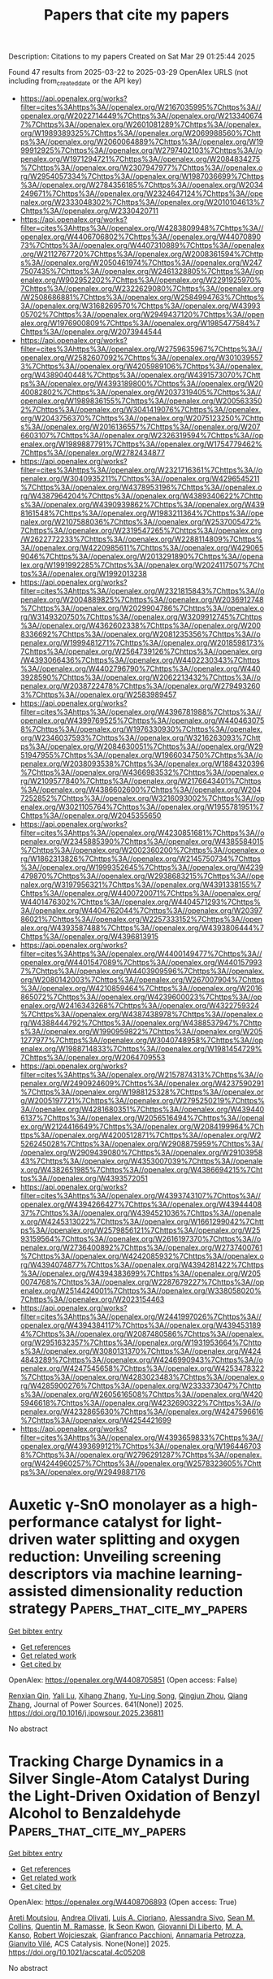 #+TITLE: Papers that cite my papers
Description: Citations to my papers
Created on Sat Mar 29 01:25:44 2025

Found 47 results from 2025-03-22 to 2025-03-29
OpenAlex URLS (not including from_created_date or the API key)
- [[https://api.openalex.org/works?filter=cites%3Ahttps%3A//openalex.org/W2167035995%7Chttps%3A//openalex.org/W2022714449%7Chttps%3A//openalex.org/W2133406747%7Chttps%3A//openalex.org/W2601081289%7Chttps%3A//openalex.org/W1989389325%7Chttps%3A//openalex.org/W2069988560%7Chttps%3A//openalex.org/W2060064889%7Chttps%3A//openalex.org/W1999912925%7Chttps%3A//openalex.org/W2797402103%7Chttps%3A//openalex.org/W1971294721%7Chttps%3A//openalex.org/W2084834275%7Chttps%3A//openalex.org/W2307947977%7Chttps%3A//openalex.org/W2954057334%7Chttps%3A//openalex.org/W1987036699%7Chttps%3A//openalex.org/W2784356185%7Chttps%3A//openalex.org/W2034249671%7Chttps%3A//openalex.org/W2324647124%7Chttps%3A//openalex.org/W2333048302%7Chttps%3A//openalex.org/W2010104613%7Chttps%3A//openalex.org/W2330420711]]
- [[https://api.openalex.org/works?filter=cites%3Ahttps%3A//openalex.org/W4283809948%7Chttps%3A//openalex.org/W4406706802%7Chttps%3A//openalex.org/W4407089073%7Chttps%3A//openalex.org/W4407310889%7Chttps%3A//openalex.org/W2112767720%7Chttps%3A//openalex.org/W2008361594%7Chttps%3A//openalex.org/W2050461974%7Chttps%3A//openalex.org/W2477507435%7Chttps%3A//openalex.org/W2461328805%7Chttps%3A//openalex.org/W902952202%7Chttps%3A//openalex.org/W2291925970%7Chttps%3A//openalex.org/W2322629080%7Chttps%3A//openalex.org/W2508686881%7Chttps%3A//openalex.org/W2584994763%7Chttps%3A//openalex.org/W3168269570%7Chttps%3A//openalex.org/W4399305702%7Chttps%3A//openalex.org/W2949437120%7Chttps%3A//openalex.org/W1976900809%7Chttps%3A//openalex.org/W1985477584%7Chttps%3A//openalex.org/W2073944544]]
- [[https://api.openalex.org/works?filter=cites%3Ahttps%3A//openalex.org/W2759635967%7Chttps%3A//openalex.org/W2582607092%7Chttps%3A//openalex.org/W3010395573%7Chttps%3A//openalex.org/W4205989106%7Chttps%3A//openalex.org/W4389040448%7Chttps%3A//openalex.org/W4391573070%7Chttps%3A//openalex.org/W4393189800%7Chttps%3A//openalex.org/W2040082802%7Chttps%3A//openalex.org/W2037319405%7Chttps%3A//openalex.org/W1989836155%7Chttps%3A//openalex.org/W2005633502%7Chttps%3A//openalex.org/W3041419076%7Chttps%3A//openalex.org/W2043756370%7Chttps%3A//openalex.org/W2075123250%7Chttps%3A//openalex.org/W2016136557%7Chttps%3A//openalex.org/W2076603107%7Chttps%3A//openalex.org/W2326319594%7Chttps%3A//openalex.org/W1989887791%7Chttps%3A//openalex.org/W1754779462%7Chttps%3A//openalex.org/W2782434877]]
- [[https://api.openalex.org/works?filter=cites%3Ahttps%3A//openalex.org/W2321716361%7Chttps%3A//openalex.org/W3040935211%7Chttps%3A//openalex.org/W4296545211%7Chttps%3A//openalex.org/W4378953196%7Chttps%3A//openalex.org/W4387964204%7Chttps%3A//openalex.org/W4389340622%7Chttps%3A//openalex.org/W4390939862%7Chttps%3A//openalex.org/W4398161548%7Chttps%3A//openalex.org/W1983211364%7Chttps%3A//openalex.org/W2107588036%7Chttps%3A//openalex.org/W2537005472%7Chttps%3A//openalex.org/W2319547265%7Chttps%3A//openalex.org/W2622772233%7Chttps%3A//openalex.org/W2288114809%7Chttps%3A//openalex.org/W4220985611%7Chttps%3A//openalex.org/W4290659046%7Chttps%3A//openalex.org/W2013291890%7Chttps%3A//openalex.org/W1991992285%7Chttps%3A//openalex.org/W2024117507%7Chttps%3A//openalex.org/W1992013238]]
- [[https://api.openalex.org/works?filter=cites%3Ahttps%3A//openalex.org/W2321815843%7Chttps%3A//openalex.org/W2004889825%7Chttps%3A//openalex.org/W2036912748%7Chttps%3A//openalex.org/W2029904786%7Chttps%3A//openalex.org/W3149320750%7Chttps%3A//openalex.org/W3209912745%7Chttps%3A//openalex.org/W4362602338%7Chttps%3A//openalex.org/W2008336692%7Chttps%3A//openalex.org/W2081235356%7Chttps%3A//openalex.org/W1999481271%7Chttps%3A//openalex.org/W2018598173%7Chttps%3A//openalex.org/W2564739126%7Chttps%3A//openalex.org/W4393066436%7Chttps%3A//openalex.org/W4402230343%7Chttps%3A//openalex.org/W4402796790%7Chttps%3A//openalex.org/W4403928590%7Chttps%3A//openalex.org/W2062213432%7Chttps%3A//openalex.org/W2038722478%7Chttps%3A//openalex.org/W2794932603%7Chttps%3A//openalex.org/W2583989457]]
- [[https://api.openalex.org/works?filter=cites%3Ahttps%3A//openalex.org/W4396781988%7Chttps%3A//openalex.org/W4399769525%7Chttps%3A//openalex.org/W4404630758%7Chttps%3A//openalex.org/W1976330930%7Chttps%3A//openalex.org/W2346037593%7Chttps%3A//openalex.org/W3216263093%7Chttps%3A//openalex.org/W2084630051%7Chttps%3A//openalex.org/W2951947955%7Chttps%3A//openalex.org/W1966034750%7Chttps%3A//openalex.org/W2038093538%7Chttps%3A//openalex.org/W1884320396%7Chttps%3A//openalex.org/W4366983532%7Chttps%3A//openalex.org/W2109577840%7Chttps%3A//openalex.org/W2176643401%7Chttps%3A//openalex.org/W4386602600%7Chttps%3A//openalex.org/W2047252852%7Chttps%3A//openalex.org/W3216093002%7Chttps%3A//openalex.org/W3021105764%7Chttps%3A//openalex.org/W1955781951%7Chttps%3A//openalex.org/W2045355650]]
- [[https://api.openalex.org/works?filter=cites%3Ahttps%3A//openalex.org/W4230851681%7Chttps%3A//openalex.org/W2345885390%7Chttps%3A//openalex.org/W4385584015%7Chttps%3A//openalex.org/W2002360200%7Chttps%3A//openalex.org/W1862313826%7Chttps%3A//openalex.org/W2145750734%7Chttps%3A//openalex.org/W1999352645%7Chttps%3A//openalex.org/W4239479870%7Chttps%3A//openalex.org/W2938683215%7Chttps%3A//openalex.org/W3197956321%7Chttps%3A//openalex.org/W4391338155%7Chttps%3A//openalex.org/W4400720071%7Chttps%3A//openalex.org/W4401476302%7Chttps%3A//openalex.org/W4404571293%7Chttps%3A//openalex.org/W4404762044%7Chttps%3A//openalex.org/W2039786021%7Chttps%3A//openalex.org/W2257333152%7Chttps%3A//openalex.org/W4393587488%7Chttps%3A//openalex.org/W4393806444%7Chttps%3A//openalex.org/W4396813915]]
- [[https://api.openalex.org/works?filter=cites%3Ahttps%3A//openalex.org/W4400149477%7Chttps%3A//openalex.org/W4401547089%7Chttps%3A//openalex.org/W4401579937%7Chttps%3A//openalex.org/W4403909596%7Chttps%3A//openalex.org/W2080142003%7Chttps%3A//openalex.org/W267007904%7Chttps%3A//openalex.org/W4210859464%7Chttps%3A//openalex.org/W2016865072%7Chttps%3A//openalex.org/W4239600023%7Chttps%3A//openalex.org/W2416343268%7Chttps%3A//openalex.org/W4322759324%7Chttps%3A//openalex.org/W4387438978%7Chttps%3A//openalex.org/W4388444792%7Chttps%3A//openalex.org/W4388537947%7Chttps%3A//openalex.org/W1990959822%7Chttps%3A//openalex.org/W2051277977%7Chttps%3A//openalex.org/W3040748958%7Chttps%3A//openalex.org/W1988714833%7Chttps%3A//openalex.org/W1981454729%7Chttps%3A//openalex.org/W2064709553]]
- [[https://api.openalex.org/works?filter=cites%3Ahttps%3A//openalex.org/W2157874313%7Chttps%3A//openalex.org/W2490924609%7Chttps%3A//openalex.org/W4237590291%7Chttps%3A//openalex.org/W1988125328%7Chttps%3A//openalex.org/W2005197721%7Chttps%3A//openalex.org/W2795250219%7Chttps%3A//openalex.org/W4281680351%7Chttps%3A//openalex.org/W4394406137%7Chttps%3A//openalex.org/W2056516494%7Chttps%3A//openalex.org/W2124416649%7Chttps%3A//openalex.org/W2084199964%7Chttps%3A//openalex.org/W4200512871%7Chttps%3A//openalex.org/W2526245028%7Chttps%3A//openalex.org/W2908875959%7Chttps%3A//openalex.org/W2909439080%7Chttps%3A//openalex.org/W2910395843%7Chttps%3A//openalex.org/W4353007039%7Chttps%3A//openalex.org/W4382651985%7Chttps%3A//openalex.org/W4386694215%7Chttps%3A//openalex.org/W4393572051]]
- [[https://api.openalex.org/works?filter=cites%3Ahttps%3A//openalex.org/W4393743107%7Chttps%3A//openalex.org/W4394266427%7Chttps%3A//openalex.org/W4394440837%7Chttps%3A//openalex.org/W4394521036%7Chttps%3A//openalex.org/W4245313022%7Chttps%3A//openalex.org/W1661299042%7Chttps%3A//openalex.org/W2579856121%7Chttps%3A//openalex.org/W2593159564%7Chttps%3A//openalex.org/W2616197370%7Chttps%3A//openalex.org/W2736400892%7Chttps%3A//openalex.org/W2737400761%7Chttps%3A//openalex.org/W4242085932%7Chttps%3A//openalex.org/W4394074877%7Chttps%3A//openalex.org/W4394281422%7Chttps%3A//openalex.org/W4394383699%7Chttps%3A//openalex.org/W2050074768%7Chttps%3A//openalex.org/W2287679227%7Chttps%3A//openalex.org/W2514424001%7Chttps%3A//openalex.org/W338058020%7Chttps%3A//openalex.org/W2023154463]]
- [[https://api.openalex.org/works?filter=cites%3Ahttps%3A//openalex.org/W2441997026%7Chttps%3A//openalex.org/W4394384117%7Chttps%3A//openalex.org/W4394531894%7Chttps%3A//openalex.org/W2087480586%7Chttps%3A//openalex.org/W2951632357%7Chttps%3A//openalex.org/W1931953664%7Chttps%3A//openalex.org/W3080131370%7Chttps%3A//openalex.org/W4244843289%7Chttps%3A//openalex.org/W4246990943%7Chttps%3A//openalex.org/W4247545658%7Chttps%3A//openalex.org/W4253478322%7Chttps%3A//openalex.org/W4283023483%7Chttps%3A//openalex.org/W4285900276%7Chttps%3A//openalex.org/W2333373047%7Chttps%3A//openalex.org/W2605616508%7Chttps%3A//openalex.org/W4205946618%7Chttps%3A//openalex.org/W4232690322%7Chttps%3A//openalex.org/W4232865630%7Chttps%3A//openalex.org/W4247596616%7Chttps%3A//openalex.org/W4254421699]]
- [[https://api.openalex.org/works?filter=cites%3Ahttps%3A//openalex.org/W4393659833%7Chttps%3A//openalex.org/W4393699121%7Chttps%3A//openalex.org/W1964467038%7Chttps%3A//openalex.org/W2796291287%7Chttps%3A//openalex.org/W4244960257%7Chttps%3A//openalex.org/W2578323605%7Chttps%3A//openalex.org/W2949887176]]

* Auxetic γ-SnO monolayer as a high-performance catalyst for light-driven water splitting and oxygen reduction: Unveiling screening descriptors via machine learning-assisted dimensionality reduction strategy  :Papers_that_cite_my_papers:
:PROPERTIES:
:UUID: https://openalex.org/W4408705851
:TOPICS: Advanced Photocatalysis Techniques, Electrocatalysts for Energy Conversion, Advanced Memory and Neural Computing
:PUBLICATION_DATE: 2025-03-22
:END:    
    
[[elisp:(doi-add-bibtex-entry "https://doi.org/10.1016/j.jpowsour.2025.236811")][Get bibtex entry]] 

- [[elisp:(progn (xref--push-markers (current-buffer) (point)) (oa--referenced-works "https://openalex.org/W4408705851"))][Get references]]
- [[elisp:(progn (xref--push-markers (current-buffer) (point)) (oa--related-works "https://openalex.org/W4408705851"))][Get related work]]
- [[elisp:(progn (xref--push-markers (current-buffer) (point)) (oa--cited-by-works "https://openalex.org/W4408705851"))][Get cited by]]

OpenAlex: https://openalex.org/W4408705851 (Open access: False)
    
[[https://openalex.org/A5113152621][Renxian Qin]], [[https://openalex.org/A5030788412][Yali Lu]], [[https://openalex.org/A5080295184][Xihang Zhang]], [[https://openalex.org/A5059721592][Yu-Ling Song]], [[https://openalex.org/A5065307918][Qingjun Zhou]], [[https://openalex.org/A5036599698][Qiang Zhang]], Journal of Power Sources. 641(None)] 2025. https://doi.org/10.1016/j.jpowsour.2025.236811 
     
No abstract    

    

* Tracking Charge Dynamics in a Silver Single-Atom Catalyst During the Light-Driven Oxidation of Benzyl Alcohol to Benzaldehyde  :Papers_that_cite_my_papers:
:PROPERTIES:
:UUID: https://openalex.org/W4408706893
:TOPICS: Electrocatalysts for Energy Conversion, Catalytic Processes in Materials Science, Catalysis and Oxidation Reactions
:PUBLICATION_DATE: 2025-03-21
:END:    
    
[[elisp:(doi-add-bibtex-entry "https://doi.org/10.1021/acscatal.4c05208")][Get bibtex entry]] 

- [[elisp:(progn (xref--push-markers (current-buffer) (point)) (oa--referenced-works "https://openalex.org/W4408706893"))][Get references]]
- [[elisp:(progn (xref--push-markers (current-buffer) (point)) (oa--related-works "https://openalex.org/W4408706893"))][Get related work]]
- [[elisp:(progn (xref--push-markers (current-buffer) (point)) (oa--cited-by-works "https://openalex.org/W4408706893"))][Get cited by]]

OpenAlex: https://openalex.org/W4408706893 (Open access: True)
    
[[https://openalex.org/A5116736457][Areti Moutsiou]], [[https://openalex.org/A5085073327][Andrea Olivati]], [[https://openalex.org/A5059896559][Luis A. Cipriano]], [[https://openalex.org/A5002977887][Alessandra Sivo]], [[https://openalex.org/A5042485567][Sean M. Collins]], [[https://openalex.org/A5047363695][Quentin M. Ramasse]], [[https://openalex.org/A5050172587][Ik Seon Kwon]], [[https://openalex.org/A5087412983][Giovanni Di Liberto]], [[https://openalex.org/A5071800537][M. A. Kanso]], [[https://openalex.org/A5078132123][Robert Wojcieszak]], [[https://openalex.org/A5018929838][Gianfranco Pacchioni]], [[https://openalex.org/A5040606158][Annamaria Petrozza]], [[https://openalex.org/A5087324262][Gianvito Vilé]], ACS Catalysis. None(None)] 2025. https://doi.org/10.1021/acscatal.4c05208 
     
No abstract    

    

* Selectivity Control in the Nitrogen Reduction Reaction over Mo2C MXene by a Nitrogen-Rich Environment  :Papers_that_cite_my_papers:
:PROPERTIES:
:UUID: https://openalex.org/W4408707244
:TOPICS: MXene and MAX Phase Materials, Ammonia Synthesis and Nitrogen Reduction, Advanced Photocatalysis Techniques
:PUBLICATION_DATE: 2025-03-21
:END:    
    
[[elisp:(doi-add-bibtex-entry "https://doi.org/10.1021/acscatal.4c04878")][Get bibtex entry]] 

- [[elisp:(progn (xref--push-markers (current-buffer) (point)) (oa--referenced-works "https://openalex.org/W4408707244"))][Get references]]
- [[elisp:(progn (xref--push-markers (current-buffer) (point)) (oa--related-works "https://openalex.org/W4408707244"))][Get related work]]
- [[elisp:(progn (xref--push-markers (current-buffer) (point)) (oa--cited-by-works "https://openalex.org/W4408707244"))][Get cited by]]

OpenAlex: https://openalex.org/W4408707244 (Open access: True)
    
[[https://openalex.org/A5101678438][Divya Singh]], [[https://openalex.org/A5030887337][Samad Razzaq]], [[https://openalex.org/A5013714174][Ebrahim Tayyebi]], [[https://openalex.org/A5004991965][Kai S. Exner]], ACS Catalysis. None(None)] 2025. https://doi.org/10.1021/acscatal.4c04878  ([[https://pubs.acs.org/doi/pdf/10.1021/acscatal.4c04878?ref=article_openPDF][pdf]])
     
No abstract    

    

* Bridging Oxide Thermodynamics and Site-Blocking: A Computational Study of ORR Activity on Platinum Nanoparticles  :Papers_that_cite_my_papers:
:PROPERTIES:
:UUID: https://openalex.org/W4408722053
:TOPICS: Electrocatalysts for Energy Conversion, Advanced Memory and Neural Computing, Advanced battery technologies research
:PUBLICATION_DATE: 2025-03-21
:END:    
    
[[elisp:(doi-add-bibtex-entry "https://doi.org/10.1021/acscatal.5c00321")][Get bibtex entry]] 

- [[elisp:(progn (xref--push-markers (current-buffer) (point)) (oa--referenced-works "https://openalex.org/W4408722053"))][Get references]]
- [[elisp:(progn (xref--push-markers (current-buffer) (point)) (oa--related-works "https://openalex.org/W4408722053"))][Get related work]]
- [[elisp:(progn (xref--push-markers (current-buffer) (point)) (oa--cited-by-works "https://openalex.org/W4408722053"))][Get cited by]]

OpenAlex: https://openalex.org/W4408722053 (Open access: True)
    
[[https://openalex.org/A5007438962][Tom Demeyere]], [[https://openalex.org/A5030223412][Tom Ellaby]], [[https://openalex.org/A5005178586][Misbah Sarwar]], [[https://openalex.org/A5058046683][David Thompsett]], [[https://openalex.org/A5005828580][Chris‐Kriton Skylaris]], ACS Catalysis. None(None)] 2025. https://doi.org/10.1021/acscatal.5c00321  ([[https://pubs.acs.org/doi/pdf/10.1021/acscatal.5c00321?ref=article_openPDF][pdf]])
     
No abstract    

    

* Design the transition metal dichalcogenides supported single-atom catalysts for electroreduction of nitrate to ammonia  :Papers_that_cite_my_papers:
:PROPERTIES:
:UUID: https://openalex.org/W4408723236
:TOPICS: Ammonia Synthesis and Nitrogen Reduction, Advanced Photocatalysis Techniques, Hydrogen Storage and Materials
:PUBLICATION_DATE: 2025-03-01
:END:    
    
[[elisp:(doi-add-bibtex-entry "https://doi.org/10.1016/j.ces.2025.121573")][Get bibtex entry]] 

- [[elisp:(progn (xref--push-markers (current-buffer) (point)) (oa--referenced-works "https://openalex.org/W4408723236"))][Get references]]
- [[elisp:(progn (xref--push-markers (current-buffer) (point)) (oa--related-works "https://openalex.org/W4408723236"))][Get related work]]
- [[elisp:(progn (xref--push-markers (current-buffer) (point)) (oa--cited-by-works "https://openalex.org/W4408723236"))][Get cited by]]

OpenAlex: https://openalex.org/W4408723236 (Open access: False)
    
[[https://openalex.org/A5010429918][Yawen Tong]], [[https://openalex.org/A5071951449][Ning Yan]], [[https://openalex.org/A5008389623][Chenghao Ye]], [[https://openalex.org/A5069748637][Heng Liang]], [[https://openalex.org/A5101880912][Ting Zeng]], [[https://openalex.org/A5002228467][Jinzhe Zhang]], [[https://openalex.org/A5025876771][Juntao Dai]], [[https://openalex.org/A5077195527][Xiang‐Kui Gu]], Chemical Engineering Science. None(None)] 2025. https://doi.org/10.1016/j.ces.2025.121573 
     
No abstract    

    

* H‐Embedding Induced Electron Localization in Pd Lattice for Improving Electrochemical Hydrogen Purification  :Papers_that_cite_my_papers:
:PROPERTIES:
:UUID: https://openalex.org/W4408724624
:TOPICS: Electrocatalysts for Energy Conversion, Ammonia Synthesis and Nitrogen Reduction, Advanced battery technologies research
:PUBLICATION_DATE: 2025-03-21
:END:    
    
[[elisp:(doi-add-bibtex-entry "https://doi.org/10.1002/smtd.202500249")][Get bibtex entry]] 

- [[elisp:(progn (xref--push-markers (current-buffer) (point)) (oa--referenced-works "https://openalex.org/W4408724624"))][Get references]]
- [[elisp:(progn (xref--push-markers (current-buffer) (point)) (oa--related-works "https://openalex.org/W4408724624"))][Get related work]]
- [[elisp:(progn (xref--push-markers (current-buffer) (point)) (oa--cited-by-works "https://openalex.org/W4408724624"))][Get cited by]]

OpenAlex: https://openalex.org/W4408724624 (Open access: False)
    
[[https://openalex.org/A5017530408][Xuanwei Yin]], [[https://openalex.org/A5085814944][Cong Wei]], [[https://openalex.org/A5113978564][Chongyang Tang]], [[https://openalex.org/A5039308877][Zenan Bian]], [[https://openalex.org/A5107939617][B. Liu]], [[https://openalex.org/A5018896619][Xinqiang Wang]], [[https://openalex.org/A5113106858][Yaxiong Yang]], [[https://openalex.org/A5101908440][Yanyan Fang]], [[https://openalex.org/A5053786338][Hongge Pan]], [[https://openalex.org/A5073264875][Gongming Wang]], Small Methods. None(None)] 2025. https://doi.org/10.1002/smtd.202500249 
     
Electrochemical hydrogen purification (EHP) technology with high-efficiency and easy-operation holds great potential in blended hydrogen transportation, which is currently restricted to proton exchange membrane system and Pt-based catalysts. As promising candidates used in alkaline anion exchange membrane system, Pd-based catalysts are hampered by the intense interaction between H* and delocalized 4d electrons, resulting in unsatisfactory catalytic activity. In this study, a marked enhancement of the alkaline membrane-based EHP performance is achieved, with hydrogen purity up to 99.96% separated from a CH4-H2 mixture, by strategically incorporating interstitial H atoms into Pd lattices for improving the anodic hydrogen oxidation reaction. Detailed characterizations and density functional theory calculations elucidate that the presence of interstitial H localizes free electrons into Pd-H covalent bonds, thereby weakening the interaction between surface-adsorbed H* and the catalytic surface. Moreover, operando spectroscopies and ab initio molecular dynamic simulations reveal that the enhanced interaction between the catalyst surface and interfacial water by electron delocalization, facilitates the desorption of H* to the interfacial water layer during catalysis. This research highlights the pivotal role of electronic localization in modulating the adsorption strength of key reaction intermediates for the design of efficient Pd-based catalysts.    

    

* Assessing the Prospects, Costs, and Risks of Carbon Capture and Storage Implementation in Germany  :Papers_that_cite_my_papers:
:PROPERTIES:
:UUID: https://openalex.org/W4408733460
:TOPICS: Carbon Dioxide Capture Technologies, Hybrid Renewable Energy Systems, Electric Vehicles and Infrastructure
:PUBLICATION_DATE: 2025-03-01
:END:    
    
[[elisp:(doi-add-bibtex-entry "https://doi.org/10.1016/j.ccst.2025.100418")][Get bibtex entry]] 

- [[elisp:(progn (xref--push-markers (current-buffer) (point)) (oa--referenced-works "https://openalex.org/W4408733460"))][Get references]]
- [[elisp:(progn (xref--push-markers (current-buffer) (point)) (oa--related-works "https://openalex.org/W4408733460"))][Get related work]]
- [[elisp:(progn (xref--push-markers (current-buffer) (point)) (oa--cited-by-works "https://openalex.org/W4408733460"))][Get cited by]]

OpenAlex: https://openalex.org/W4408733460 (Open access: True)
    
[[https://openalex.org/A5055724608][Nicolás Malz]], [[https://openalex.org/A5071738027][Pao-Yu Oei]], [[https://openalex.org/A5055289304][Philipp Herpich]], Carbon Capture Science & Technology. None(None)] 2025. https://doi.org/10.1016/j.ccst.2025.100418 
     
No abstract    

    

* Constructing CoNiRuIrMn High-entropy Alloy Network for Boosting Electrocatalytic Activity toward Alkaline Water Oxidation  :Papers_that_cite_my_papers:
:PROPERTIES:
:UUID: https://openalex.org/W4408735398
:TOPICS: Electrocatalysts for Energy Conversion, Catalytic Processes in Materials Science, Advanced Memory and Neural Computing
:PUBLICATION_DATE: 2025-03-01
:END:    
    
[[elisp:(doi-add-bibtex-entry "https://doi.org/10.1016/j.actamat.2025.120964")][Get bibtex entry]] 

- [[elisp:(progn (xref--push-markers (current-buffer) (point)) (oa--referenced-works "https://openalex.org/W4408735398"))][Get references]]
- [[elisp:(progn (xref--push-markers (current-buffer) (point)) (oa--related-works "https://openalex.org/W4408735398"))][Get related work]]
- [[elisp:(progn (xref--push-markers (current-buffer) (point)) (oa--cited-by-works "https://openalex.org/W4408735398"))][Get cited by]]

OpenAlex: https://openalex.org/W4408735398 (Open access: False)
    
[[https://openalex.org/A5037431207][Yan Su]], [[https://openalex.org/A5100689119][Linfeng Zhang]], [[https://openalex.org/A5047902639][Weimo Li]], [[https://openalex.org/A5006634817][Ruikai Qi]], [[https://openalex.org/A5036429116][Mengxiao Zhong]], [[https://openalex.org/A5079373839][Meijiao Xu]], [[https://openalex.org/A5110560476][Wei Song]], [[https://openalex.org/A5075456232][Xiaofeng Lu]], Acta Materialia. None(None)] 2025. https://doi.org/10.1016/j.actamat.2025.120964 
     
No abstract    

    

* Different capture methods for various feed CO2 concentrations and flow rates from flue gas  :Papers_that_cite_my_papers:
:PROPERTIES:
:UUID: https://openalex.org/W4408746088
:TOPICS: Carbon Dioxide Capture Technologies, Gas Dynamics and Kinetic Theory, Atmospheric Ozone and Climate
:PUBLICATION_DATE: 2025-03-23
:END:    
    
[[elisp:(doi-add-bibtex-entry "https://doi.org/10.1007/s10098-025-03152-6")][Get bibtex entry]] 

- [[elisp:(progn (xref--push-markers (current-buffer) (point)) (oa--referenced-works "https://openalex.org/W4408746088"))][Get references]]
- [[elisp:(progn (xref--push-markers (current-buffer) (point)) (oa--related-works "https://openalex.org/W4408746088"))][Get related work]]
- [[elisp:(progn (xref--push-markers (current-buffer) (point)) (oa--cited-by-works "https://openalex.org/W4408746088"))][Get cited by]]

OpenAlex: https://openalex.org/W4408746088 (Open access: False)
    
[[https://openalex.org/A5049446158][Phạm Thị Lan Hương]], [[https://openalex.org/A5061522035][Y. B. N. Tran]], [[https://openalex.org/A5084383604][Tuan B.H. Nguyen]], Clean Technologies and Environmental Policy. None(None)] 2025. https://doi.org/10.1007/s10098-025-03152-6 
     
No abstract    

    

* 2D Borophene Nanostructures: Recent Advances in Synthesis, Characterization, and Emerging Applications  :Papers_that_cite_my_papers:
:PROPERTIES:
:UUID: https://openalex.org/W4408746543
:TOPICS: MXene and MAX Phase Materials, Boron and Carbon Nanomaterials Research, 2D Materials and Applications
:PUBLICATION_DATE: 2025-03-01
:END:    
    
[[elisp:(doi-add-bibtex-entry "https://doi.org/10.1016/j.surfin.2025.106296")][Get bibtex entry]] 

- [[elisp:(progn (xref--push-markers (current-buffer) (point)) (oa--referenced-works "https://openalex.org/W4408746543"))][Get references]]
- [[elisp:(progn (xref--push-markers (current-buffer) (point)) (oa--related-works "https://openalex.org/W4408746543"))][Get related work]]
- [[elisp:(progn (xref--push-markers (current-buffer) (point)) (oa--cited-by-works "https://openalex.org/W4408746543"))][Get cited by]]

OpenAlex: https://openalex.org/W4408746543 (Open access: False)
    
[[https://openalex.org/A5084941653][Maria Batool]], [[https://openalex.org/A5022798803][Jahangir Ahmad Rather]], [[https://openalex.org/A5107172743][Akhtar Hussain Malik]], [[https://openalex.org/A5104990934][Waheed Ahmad Khanday]], [[https://openalex.org/A5086479686][Waseem Ahmad Wani]], [[https://openalex.org/A5024106064][Abdul Haleem Wani]], [[https://openalex.org/A5022288805][Rakesh Bhaskar]], [[https://openalex.org/A5050955449][Palanisamy Kannan]], Surfaces and Interfaces. None(None)] 2025. https://doi.org/10.1016/j.surfin.2025.106296 
     
No abstract    

    

* Novel two-dimensional ZnO materials for enhanced photocatalytic hydrogen evolution performance  :Papers_that_cite_my_papers:
:PROPERTIES:
:UUID: https://openalex.org/W4408755952
:TOPICS: Advanced Photocatalysis Techniques, ZnO doping and properties, Gas Sensing Nanomaterials and Sensors
:PUBLICATION_DATE: 2025-03-01
:END:    
    
[[elisp:(doi-add-bibtex-entry "https://doi.org/10.1016/j.apsusc.2025.163068")][Get bibtex entry]] 

- [[elisp:(progn (xref--push-markers (current-buffer) (point)) (oa--referenced-works "https://openalex.org/W4408755952"))][Get references]]
- [[elisp:(progn (xref--push-markers (current-buffer) (point)) (oa--related-works "https://openalex.org/W4408755952"))][Get related work]]
- [[elisp:(progn (xref--push-markers (current-buffer) (point)) (oa--cited-by-works "https://openalex.org/W4408755952"))][Get cited by]]

OpenAlex: https://openalex.org/W4408755952 (Open access: False)
    
[[https://openalex.org/A5090447303][Peixian Wang]], [[https://openalex.org/A5015923359][Bin Song]], [[https://openalex.org/A5078921776][Gaoling Zhao]], Applied Surface Science. None(None)] 2025. https://doi.org/10.1016/j.apsusc.2025.163068 
     
No abstract    

    

* Self-activated oxophilic surface of porous molybdenum carbide nanosheets promotes hydrogen evolution activity in alkaline environment  :Papers_that_cite_my_papers:
:PROPERTIES:
:UUID: https://openalex.org/W4408756062
:TOPICS: Electrocatalysts for Energy Conversion, Catalysis and Hydrodesulfurization Studies, Catalytic Processes in Materials Science
:PUBLICATION_DATE: 2025-03-01
:END:    
    
[[elisp:(doi-add-bibtex-entry "https://doi.org/10.1016/j.jcis.2025.137423")][Get bibtex entry]] 

- [[elisp:(progn (xref--push-markers (current-buffer) (point)) (oa--referenced-works "https://openalex.org/W4408756062"))][Get references]]
- [[elisp:(progn (xref--push-markers (current-buffer) (point)) (oa--related-works "https://openalex.org/W4408756062"))][Get related work]]
- [[elisp:(progn (xref--push-markers (current-buffer) (point)) (oa--cited-by-works "https://openalex.org/W4408756062"))][Get cited by]]

OpenAlex: https://openalex.org/W4408756062 (Open access: True)
    
[[https://openalex.org/A5100355454][Yong Li]], [[https://openalex.org/A5090182676][Weining Song]], [[https://openalex.org/A5002563466][Teng Gai]], [[https://openalex.org/A5100378200][Lipeng Wang]], [[https://openalex.org/A5100332627][Zhen Li]], [[https://openalex.org/A5108981182][Peng He]], [[https://openalex.org/A5034064175][Qi Liu]], [[https://openalex.org/A5028129738][Lawrence Yoon Suk Lee]], Journal of Colloid and Interface Science. None(None)] 2025. https://doi.org/10.1016/j.jcis.2025.137423 
     
No abstract    

    

* Machine Learning Supported Annealing for Prediction of Grand Canonical Crystal Structures  :Papers_that_cite_my_papers:
:PROPERTIES:
:UUID: https://openalex.org/W4408757120
:TOPICS: Machine Learning in Materials Science, X-ray Diffraction in Crystallography, Computational Drug Discovery Methods
:PUBLICATION_DATE: 2025-03-24
:END:    
    
[[elisp:(doi-add-bibtex-entry "https://doi.org/10.7566/jpsj.94.044802")][Get bibtex entry]] 

- [[elisp:(progn (xref--push-markers (current-buffer) (point)) (oa--referenced-works "https://openalex.org/W4408757120"))][Get references]]
- [[elisp:(progn (xref--push-markers (current-buffer) (point)) (oa--related-works "https://openalex.org/W4408757120"))][Get related work]]
- [[elisp:(progn (xref--push-markers (current-buffer) (point)) (oa--cited-by-works "https://openalex.org/W4408757120"))][Get cited by]]

OpenAlex: https://openalex.org/W4408757120 (Open access: False)
    
[[https://openalex.org/A5018588711][Yannick Couzinié]], [[https://openalex.org/A5040695947][Yuya Seki]], [[https://openalex.org/A5026476184][Yusuke Nishiya]], [[https://openalex.org/A5002463006][Hirofumi Nishi]], [[https://openalex.org/A5004569261][Taichi Kosugi]], [[https://openalex.org/A5057961231][Shu Tanaka]], [[https://openalex.org/A5025900726][Yu‐ichiro Matsushita]], Journal of the Physical Society of Japan. 94(4)] 2025. https://doi.org/10.7566/jpsj.94.044802 
     
No abstract    

    

* Physical Significance of Descriptors to Predict the Band Center of High‐Entropy Nanoalloys  :Papers_that_cite_my_papers:
:PROPERTIES:
:UUID: https://openalex.org/W4408748740
:TOPICS: Machine Learning in Materials Science, nanoparticles nucleation surface interactions, Advanced Thermoelectric Materials and Devices
:PUBLICATION_DATE: 2025-03-21
:END:    
    
[[elisp:(doi-add-bibtex-entry "https://doi.org/10.1002/jcc.70086")][Get bibtex entry]] 

- [[elisp:(progn (xref--push-markers (current-buffer) (point)) (oa--referenced-works "https://openalex.org/W4408748740"))][Get references]]
- [[elisp:(progn (xref--push-markers (current-buffer) (point)) (oa--related-works "https://openalex.org/W4408748740"))][Get related work]]
- [[elisp:(progn (xref--push-markers (current-buffer) (point)) (oa--cited-by-works "https://openalex.org/W4408748740"))][Get cited by]]

OpenAlex: https://openalex.org/W4408748740 (Open access: True)
    
[[https://openalex.org/A5074654451][Yu̅suke Nanba]], [[https://openalex.org/A5060491556][Michihisa Koyama]], Journal of Computational Chemistry. 46(8)] 2025. https://doi.org/10.1002/jcc.70086 
     
ABSTRACT The band center of d orbitals ( d ‐band center) has been widely used as an effective descriptor for analyzing material properties. However, in high‐entropy nanoalloys, the diverse atomic environments present challenges in systematically exploring all possible combinations. Due to computational resource limitations, generating a sufficient number of samples is infeasible. Consequently, the d ‐band center should be treated as a response variable in machine‐learning models. We calculated the d ‐band center for individual atoms and applied supervised learning techniques to identify key factors influencing its behavior. While several factors were identified, their physical significance in predicting d ‐band centers remained unclear. To address this issue, we incorporated various interatomic distance terms as descriptors, along with element‐based coordination numbers (ECN). The resulting model closely resembled the overlap integral of the Slater‐type orbital, and the regression coefficients of the ECN exhibited sensitivity to the effective principal quantum number and nuclear charge. Understanding the physical significance of these descriptors is crucial for improving property predictions and facilitating data collection on novel materials.    

    

* Bimetallic transition metal dichalcogenides NixMo1-xSSe as efficient electrocatalysts for hydrogen evolution reaction in protic electrolyte  :Papers_that_cite_my_papers:
:PROPERTIES:
:UUID: https://openalex.org/W4408751279
:TOPICS: Electrocatalysts for Energy Conversion, Chalcogenide Semiconductor Thin Films, Advanced Photocatalysis Techniques
:PUBLICATION_DATE: 2025-03-23
:END:    
    
[[elisp:(doi-add-bibtex-entry "https://doi.org/10.1016/j.fuel.2025.135035")][Get bibtex entry]] 

- [[elisp:(progn (xref--push-markers (current-buffer) (point)) (oa--referenced-works "https://openalex.org/W4408751279"))][Get references]]
- [[elisp:(progn (xref--push-markers (current-buffer) (point)) (oa--related-works "https://openalex.org/W4408751279"))][Get related work]]
- [[elisp:(progn (xref--push-markers (current-buffer) (point)) (oa--cited-by-works "https://openalex.org/W4408751279"))][Get cited by]]

OpenAlex: https://openalex.org/W4408751279 (Open access: False)
    
[[https://openalex.org/A5084693441][R. Shwetharani]], [[https://openalex.org/A5113328122][Samriti Mehta]], [[https://openalex.org/A5099634082][Bhuneshwar Paswan]], [[https://openalex.org/A5085850887][Itika Kainthla]], [[https://openalex.org/A5019704170][Sumanth Dongre S]], [[https://openalex.org/A5041359367][Amitava Banerjee]], [[https://openalex.org/A5085521291][R. Geetha Balakrishna]], Fuel. 394(None)] 2025. https://doi.org/10.1016/j.fuel.2025.135035 
     
No abstract    

    

* Quantifying π-electron delocalization as a universal descriptor for ORR activity in MN4 catalysts  :Papers_that_cite_my_papers:
:PROPERTIES:
:UUID: https://openalex.org/W4408768117
:TOPICS: Electrocatalysts for Energy Conversion, Fuel Cells and Related Materials, Machine Learning in Materials Science
:PUBLICATION_DATE: 2025-03-01
:END:    
    
[[elisp:(doi-add-bibtex-entry "https://doi.org/10.1016/j.jcat.2025.116093")][Get bibtex entry]] 

- [[elisp:(progn (xref--push-markers (current-buffer) (point)) (oa--referenced-works "https://openalex.org/W4408768117"))][Get references]]
- [[elisp:(progn (xref--push-markers (current-buffer) (point)) (oa--related-works "https://openalex.org/W4408768117"))][Get related work]]
- [[elisp:(progn (xref--push-markers (current-buffer) (point)) (oa--cited-by-works "https://openalex.org/W4408768117"))][Get cited by]]

OpenAlex: https://openalex.org/W4408768117 (Open access: False)
    
[[https://openalex.org/A5002287782][Miao‐Ying Chen]], [[https://openalex.org/A5063246493][Jiabo Le]], [[https://openalex.org/A5100769821][Haoran Wu]], [[https://openalex.org/A5100369297][Weidong Li]], [[https://openalex.org/A5058865217][Jianan Zhang]], [[https://openalex.org/A5046809209][Bang‐An Lu]], Journal of Catalysis. None(None)] 2025. https://doi.org/10.1016/j.jcat.2025.116093 
     
No abstract    

    

* Sulfur doping activated metal–support interaction drives Pt nanoparticles to achieve acid–base hydrogen evolution reaction  :Papers_that_cite_my_papers:
:PROPERTIES:
:UUID: https://openalex.org/W4408769162
:TOPICS: Electrocatalysts for Energy Conversion, Advanced battery technologies research, Chalcogenide Semiconductor Thin Films
:PUBLICATION_DATE: 2025-01-01
:END:    
    
[[elisp:(doi-add-bibtex-entry "https://doi.org/10.1039/d4ta08499c")][Get bibtex entry]] 

- [[elisp:(progn (xref--push-markers (current-buffer) (point)) (oa--referenced-works "https://openalex.org/W4408769162"))][Get references]]
- [[elisp:(progn (xref--push-markers (current-buffer) (point)) (oa--related-works "https://openalex.org/W4408769162"))][Get related work]]
- [[elisp:(progn (xref--push-markers (current-buffer) (point)) (oa--cited-by-works "https://openalex.org/W4408769162"))][Get cited by]]

OpenAlex: https://openalex.org/W4408769162 (Open access: False)
    
[[https://openalex.org/A5041744910][Yagang Li]], [[https://openalex.org/A5044531978][Jiaqing Luo]], [[https://openalex.org/A5032986088][Peilin Liu]], [[https://openalex.org/A5077240986][Liangkun Zhang]], [[https://openalex.org/A5020457916][Weiyu Song]], [[https://openalex.org/A5051289737][Yuechang Wei]], [[https://openalex.org/A5100423046][Zhen Zhao]], [[https://openalex.org/A5012791624][Xiao Zhang]], [[https://openalex.org/A5100414732][Jian Liu]], [[https://openalex.org/A5015385632][Yuanqing Sun]], Journal of Materials Chemistry A. None(None)] 2025. https://doi.org/10.1039/d4ta08499c 
     
The sulfur doping strategy activates the interfacial effect, thereby promoting Pt NPs to attain efficient acid–base hydrogen evolution.    

    

* Lattice thermal conductivity in the anharmonic overdamped regime  :Papers_that_cite_my_papers:
:PROPERTIES:
:UUID: https://openalex.org/W4408776904
:TOPICS: Thermography and Photoacoustic Techniques, Thermal properties of materials, Machine Learning in Materials Science
:PUBLICATION_DATE: 2025-03-24
:END:    
    
[[elisp:(doi-add-bibtex-entry "https://doi.org/10.1103/physrevb.111.104314")][Get bibtex entry]] 

- [[elisp:(progn (xref--push-markers (current-buffer) (point)) (oa--referenced-works "https://openalex.org/W4408776904"))][Get references]]
- [[elisp:(progn (xref--push-markers (current-buffer) (point)) (oa--related-works "https://openalex.org/W4408776904"))][Get related work]]
- [[elisp:(progn (xref--push-markers (current-buffer) (point)) (oa--cited-by-works "https://openalex.org/W4408776904"))][Get cited by]]

OpenAlex: https://openalex.org/W4408776904 (Open access: False)
    
[[https://openalex.org/A5074251411][Đorđe Dangić]], [[https://openalex.org/A5061164980][Giovanni Caldarelli]], [[https://openalex.org/A5051744827][Raffaello Bianco]], [[https://openalex.org/A5009282407][Ivana Savić]], [[https://openalex.org/A5052439473][Ion Errea]], Physical review. B./Physical review. B. 111(10)] 2025. https://doi.org/10.1103/physrevb.111.104314 
     
No abstract    

    

* Spillover Dynamics in Heterogeneous Catalysis on Singe‐Atom Alloys: A Theoretical Perspective  :Papers_that_cite_my_papers:
:PROPERTIES:
:UUID: https://openalex.org/W4408778659
:TOPICS: Machine Learning in Materials Science, Electrocatalysts for Energy Conversion, Catalytic Processes in Materials Science
:PUBLICATION_DATE: 2025-03-01
:END:    
    
[[elisp:(doi-add-bibtex-entry "https://doi.org/10.1002/wcms.70011")][Get bibtex entry]] 

- [[elisp:(progn (xref--push-markers (current-buffer) (point)) (oa--referenced-works "https://openalex.org/W4408778659"))][Get references]]
- [[elisp:(progn (xref--push-markers (current-buffer) (point)) (oa--related-works "https://openalex.org/W4408778659"))][Get related work]]
- [[elisp:(progn (xref--push-markers (current-buffer) (point)) (oa--cited-by-works "https://openalex.org/W4408778659"))][Get cited by]]

OpenAlex: https://openalex.org/W4408778659 (Open access: False)
    
[[https://openalex.org/A5103220095][Shuyu Lin]], [[https://openalex.org/A5065454113][Rui Xiong]], [[https://openalex.org/A5046810720][Jun Chen]], [[https://openalex.org/A5016546361][Sen Lin]], Wiley Interdisciplinary Reviews Computational Molecular Science. 15(2)] 2025. https://doi.org/10.1002/wcms.70011 
     
ABSTRACT Recent advances in single‐atom alloy ( SAA ) catalysts provide a unique platform for understanding spillover, due to the well‐defined nature of the active site for dissociative chemisorption. In particular, the use of spilled adsorbates following molecular dissociation on the host metal surface facilitates the generation of high‐value chemicals in subsequent catalytic reactions. Nevertheless, the factors that control the spillover process remain to be fully elucidated. This perspective discusses recent theoretical advances in the spillover dynamics on SAAs , with a particular focus on the dissociation and spillover processes of H 2 and CH 4 . It provides valuable insights into how various factors, such as energy transfer, nuclear quantum effects, gas‐adsorbate interactions, and adsorbate size, impact the diffusion behavior of hydrogen and methyl species on SAA surfaces. The article concludes with a discussion of future prospects. This perspective underscores the significance of spillover dynamics in heterogeneous catalysis, with important implications for improving catalytic performance.    

    

* Improving the Catalytic Selectivity of Reverse Water–Gas Shift Reaction Catalyzed by Ru/CeO2 Through the Addition of Yttrium Oxide  :Papers_that_cite_my_papers:
:PROPERTIES:
:UUID: https://openalex.org/W4408778954
:TOPICS: Catalytic Processes in Materials Science, Ammonia Synthesis and Nitrogen Reduction, Catalysts for Methane Reforming
:PUBLICATION_DATE: 2025-03-23
:END:    
    
[[elisp:(doi-add-bibtex-entry "https://doi.org/10.3390/catal15040301")][Get bibtex entry]] 

- [[elisp:(progn (xref--push-markers (current-buffer) (point)) (oa--referenced-works "https://openalex.org/W4408778954"))][Get references]]
- [[elisp:(progn (xref--push-markers (current-buffer) (point)) (oa--related-works "https://openalex.org/W4408778954"))][Get related work]]
- [[elisp:(progn (xref--push-markers (current-buffer) (point)) (oa--cited-by-works "https://openalex.org/W4408778954"))][Get cited by]]

OpenAlex: https://openalex.org/W4408778954 (Open access: True)
    
[[https://openalex.org/A5086334687][Alfredo Solís-García]], [[https://openalex.org/A5012795627][Karina Portillo-Cortez]], [[https://openalex.org/A5029120248][D. Domínguez]], [[https://openalex.org/A5055590543][S. Fuentes]], [[https://openalex.org/A5013838258][J.N. Díaz de León]], [[https://openalex.org/A5110670167][T.A. Zepeda]], [[https://openalex.org/A5075597033][Uriel Caudillo‐Flores]], Catalysts. 15(4)] 2025. https://doi.org/10.3390/catal15040301 
     
This study reports the synthesis, characterization, and catalytic performance of a series of catalysts of Ru supported on CeO2-Y2O3 composites (Ru/CeYX; X = 0, 33, 66, and 100 wt.% Y2O3) for CO2 hydrogenation. Supported material modification (Y2O3-CeO2), by the Y2O3 incorporation, allowed a change in selectivity from methane to RWGS of the CO2 hydrogenation reaction. This change in selectivity is correlated with the variation in the physicochemical properties caused by Y2O3 addition. X-ray diffraction (XRD) analysis confirmed the formation of crystalline fluorite-phase CeO2 and α-Y2O3. High-resolution transmission electron microscopy (HR-TEM) and energy-dispersive X-ray spectroscopy (EDS) elemental mapping revealed the formation of a homogeneous CeO2-Y2O3 nanocomposite. As the Y2O3 content increased, the specific surface area, measured by BET, showed a decreasing trend from 106.3 to 51.7 m2 g−1. X-ray photoelectron spectroscopy (XPS) of Ce3d indicated a similar Ce3+/Ce4+ ratio across all CeO2-containing materials, while the O1s spectra showed a reduction in oxygen vacancies with increasing Y2O3 content, which is attributed to the decreased surface area upon composite formation. Catalytically, the addition of Y2O3 influenced both conversion and selectivity. CO2 conversion decreased with increasing Y2O3 content, with the lowest conversion observed for Ru/CeY100. Regarding selectivity, methane was the dominant product for Ru/CeY0 (pure CeO2), while CO was the main product for Ru/CeY33, Ru/CeY66, and Ru/CeY100, indicating a shift towards the reverse water–gas shift (RWGS) reaction. The highest RWGS reaction rate was observed with the Ru/CeY33 catalyst under all tested conditions. The observed differences in conversion and selectivity are attributed to a reduction in active sites due to the decrease in surface area and oxygen vacancies, both of which are important for CO2 adsorption. In order to verify the surface species catalytically active for RWGS, the samples were characterized by FTIR spectroscopy under reaction conditions.    

    

* Self-Promoting NO electrochemical reduction via N-N coupling by Surface-Adsorbed *NH intermediates on Mo2C nanosheets  :Papers_that_cite_my_papers:
:PROPERTIES:
:UUID: https://openalex.org/W4408782209
:TOPICS: Ammonia Synthesis and Nitrogen Reduction, Electrocatalysts for Energy Conversion, Catalytic Processes in Materials Science
:PUBLICATION_DATE: 2025-03-01
:END:    
    
[[elisp:(doi-add-bibtex-entry "https://doi.org/10.1016/j.jcat.2025.116097")][Get bibtex entry]] 

- [[elisp:(progn (xref--push-markers (current-buffer) (point)) (oa--referenced-works "https://openalex.org/W4408782209"))][Get references]]
- [[elisp:(progn (xref--push-markers (current-buffer) (point)) (oa--related-works "https://openalex.org/W4408782209"))][Get related work]]
- [[elisp:(progn (xref--push-markers (current-buffer) (point)) (oa--cited-by-works "https://openalex.org/W4408782209"))][Get cited by]]

OpenAlex: https://openalex.org/W4408782209 (Open access: False)
    
[[https://openalex.org/A5100756502][Xiang Huang]], [[https://openalex.org/A5016618490][Xiangting Hu]], [[https://openalex.org/A5063026386][Jiong Wang]], [[https://openalex.org/A5070255704][Hu Xu]], Journal of Catalysis. None(None)] 2025. https://doi.org/10.1016/j.jcat.2025.116097 
     
No abstract    

    

* Embedding transition metal atoms in S- modified porphyrin-expanded porphyrin tandem carbon-rich conjugated frameworks for efficient synthesis of C3 sugars  :Papers_that_cite_my_papers:
:PROPERTIES:
:UUID: https://openalex.org/W4408783757
:TOPICS: Porphyrin and Phthalocyanine Chemistry, CO2 Reduction Techniques and Catalysts, Metal-Organic Frameworks: Synthesis and Applications
:PUBLICATION_DATE: 2025-03-01
:END:    
    
[[elisp:(doi-add-bibtex-entry "https://doi.org/10.1016/j.mtcomm.2025.112333")][Get bibtex entry]] 

- [[elisp:(progn (xref--push-markers (current-buffer) (point)) (oa--referenced-works "https://openalex.org/W4408783757"))][Get references]]
- [[elisp:(progn (xref--push-markers (current-buffer) (point)) (oa--related-works "https://openalex.org/W4408783757"))][Get related work]]
- [[elisp:(progn (xref--push-markers (current-buffer) (point)) (oa--cited-by-works "https://openalex.org/W4408783757"))][Get cited by]]

OpenAlex: https://openalex.org/W4408783757 (Open access: False)
    
[[https://openalex.org/A5111085246][Huan Xing]], [[https://openalex.org/A5032538499][Ling Guo]], Materials Today Communications. None(None)] 2025. https://doi.org/10.1016/j.mtcomm.2025.112333 
     
No abstract    

    

* Sol–Gel-Synthesized Pt, Ni and Co-Based Electrocatalyst Effects of the Support Type, Characterization, and Possible Application in AEM-URFC  :Papers_that_cite_my_papers:
:PROPERTIES:
:UUID: https://openalex.org/W4408793889
:TOPICS: Electrocatalysts for Energy Conversion, Fuel Cells and Related Materials, Advanced Memory and Neural Computing
:PUBLICATION_DATE: 2025-03-22
:END:    
    
[[elisp:(doi-add-bibtex-entry "https://doi.org/10.3390/gels11040229")][Get bibtex entry]] 

- [[elisp:(progn (xref--push-markers (current-buffer) (point)) (oa--referenced-works "https://openalex.org/W4408793889"))][Get references]]
- [[elisp:(progn (xref--push-markers (current-buffer) (point)) (oa--related-works "https://openalex.org/W4408793889"))][Get related work]]
- [[elisp:(progn (xref--push-markers (current-buffer) (point)) (oa--cited-by-works "https://openalex.org/W4408793889"))][Get cited by]]

OpenAlex: https://openalex.org/W4408793889 (Open access: True)
    
[[https://openalex.org/A5062162227][Elitsa Petkucheva]], [[https://openalex.org/A5104346462][Borislava Mladenova]], [[https://openalex.org/A5049830375][Mohsin Muhyuddin]], [[https://openalex.org/A5037940729][Mariela Dimitrova]], [[https://openalex.org/A5041432723][G. Borisov]], [[https://openalex.org/A5071362248][Carlo Santoro]], [[https://openalex.org/A5090376519][E. Slavcheva]], Gels. 11(4)] 2025. https://doi.org/10.3390/gels11040229  ([[https://www.mdpi.com/2310-2861/11/4/229/pdf?version=1742639214][pdf]])
     
This study explores the synthesis and characterization of platinum (Pt), nickel (Ni), and cobalt (Co)-based electrocatalysts using the sol–gel method. The focus is on the effect of different support materials on the catalytic performance in alkaline media. The sol–gel technique enables the production of highly uniform electrocatalysts, supported on carbon-based substrates, metal oxides, and conductive polymers. Various characterization techniques, including X-ray diffraction (XRD) and scanning electron microscopy (SEM), were used to analyze the structure of the synthesized materials, while their electrochemical properties, which are relevant to their application in unitized regenerative fuel cells (URFCs), were investigated using cyclic voltammetry (CV) and linear sweep voltammetry (LSV). This hydrogen energy-converting device integrates water electrolyzers and fuel cells into a single system, reducing weight, volume, and cost. However, their performance is constrained by the electrocatalyst’s oxygen bifunctional activity. To improve URFC efficiency, an ideal electrocatalyst should exhibit high oxygen evolution (OER) and oxygen reduction (ORR) activity with a low bifunctionality index (BI). The present study evaluated the prepared electrocatalysts in an alkaline medium, finding that Pt25-Co75/XC72R and Pt75-Co25/N82 demonstrated promising bifunctional activity. The results suggest that these electrocatalysts are well-suited for both electrolysis and fuel cell operation in anion exchange membrane-unitized regenerative fuel cells (AEM-URFCs), contributing to improved round-trip efficiency.    

    

* Entropy Engineering Activates Cu‐Fe Inertia Center From Prussian Blue Analogs With Micro‐Strains for Oxygen Electrocatalysis in Zn‐Air Batteries  :Papers_that_cite_my_papers:
:PROPERTIES:
:UUID: https://openalex.org/W4408806535
:TOPICS: Advanced battery technologies research, Electrocatalysts for Energy Conversion, Electrochemical Analysis and Applications
:PUBLICATION_DATE: 2025-03-24
:END:    
    
[[elisp:(doi-add-bibtex-entry "https://doi.org/10.1002/cey2.693")][Get bibtex entry]] 

- [[elisp:(progn (xref--push-markers (current-buffer) (point)) (oa--referenced-works "https://openalex.org/W4408806535"))][Get references]]
- [[elisp:(progn (xref--push-markers (current-buffer) (point)) (oa--related-works "https://openalex.org/W4408806535"))][Get related work]]
- [[elisp:(progn (xref--push-markers (current-buffer) (point)) (oa--cited-by-works "https://openalex.org/W4408806535"))][Get cited by]]

OpenAlex: https://openalex.org/W4408806535 (Open access: True)
    
[[https://openalex.org/A5074832487][Han Man]], [[https://openalex.org/A5100783375][Guanyu Chen]], [[https://openalex.org/A5100672623][Fengmei Wang]], [[https://openalex.org/A5035688715][Jiafeng Ruan]], [[https://openalex.org/A5100696073][Yihao Liu]], [[https://openalex.org/A5115593250][Yang Liu]], [[https://openalex.org/A5100386897][Fang Fang]], [[https://openalex.org/A5108075118][Renchao Che]], Carbon Energy. None(None)] 2025. https://doi.org/10.1002/cey2.693  ([[https://onlinelibrary.wiley.com/doi/pdfdirect/10.1002/cey2.693][pdf]])
     
ABSTRACT By the random distribution of metals in a single phase, entropy engineering is applied to construct dense neighboring active centers with diverse electronic and geometric structures, realizing the continuous optimization of multiple primary reactions for oxygen reduction reaction (ORR) and oxygen evolution reaction (OER). Many catalysts developed through entropy engineering have been built in nearly equimolar ratios to pursue high entropy, hindering the identification of the active sites and potentially diluting the concentration of real active sites while weakening their electronic interactions with reaction intermediates. Herein, this work proposes an entropy‐engineering strategy in metal nanoparticle‐embedded nitrogen carbon electrocatalysts, implemented by entropy‐engineered Prussian blue analogs (PBA) as precursors to enhance the catalytic activity of primary Cu‐Fe active sites. Through the introduction of the micro‐strains driven by entropy engineering, density functional theory (DFT) calculations and geometric phase analysis (GPA) using Lorentz electron microscopy further elucidate the optimization of the adsorption/desorption of intermediates. Furthermore, the multi‐dimensional morphology and the size diminishment of the nanocrystals serve to expand the electrochemical area, maximizing the catalytic activity for both ORR and OER. Notably, the Zn‐air battery assembled with CuFeCoNiZn‐NC operated for over 1300 h with negligible decay. This work presents a paradigm for the design of low‐cost electrocatalysts with entropy engineering for multi‐step reactions.    

    

* Efficient Methanol Oxidation Catalysis by PtNi Nanowires with Controllable Element Distribution  :Papers_that_cite_my_papers:
:PROPERTIES:
:UUID: https://openalex.org/W4408810241
:TOPICS: Electrocatalysts for Energy Conversion, Catalytic Processes in Materials Science, Fuel Cells and Related Materials
:PUBLICATION_DATE: 2025-03-24
:END:    
    
[[elisp:(doi-add-bibtex-entry "https://doi.org/10.1021/acsaem.4c03303")][Get bibtex entry]] 

- [[elisp:(progn (xref--push-markers (current-buffer) (point)) (oa--referenced-works "https://openalex.org/W4408810241"))][Get references]]
- [[elisp:(progn (xref--push-markers (current-buffer) (point)) (oa--related-works "https://openalex.org/W4408810241"))][Get related work]]
- [[elisp:(progn (xref--push-markers (current-buffer) (point)) (oa--cited-by-works "https://openalex.org/W4408810241"))][Get cited by]]

OpenAlex: https://openalex.org/W4408810241 (Open access: False)
    
[[https://openalex.org/A5104107076][Xiaojie Jiang]], [[https://openalex.org/A5100389500][Zhenyu Zhang]], [[https://openalex.org/A5035326805][Xing Hu]], [[https://openalex.org/A5003052915][Xu Zhen]], [[https://openalex.org/A5102707898][Pei Zhang]], [[https://openalex.org/A5060005951][Shan Zhu]], [[https://openalex.org/A5100415356][Feng Liu]], [[https://openalex.org/A5023293452][Kezhu Jiang]], [[https://openalex.org/A5057408159][Shijian Zheng]], ACS Applied Energy Materials. None(None)] 2025. https://doi.org/10.1021/acsaem.4c03303 
     
Pt-based alloys with precisely controllable element distribution are highly sought after in catalysis. This study focuses on optimizing elemental distribution and alloying in PtNi alloy nanowires (NWs) through high-temperature heat treatment. The resulting PtNi alloy NWs with uniform elemental distribution (U-PtNi NWs) demonstrate exceptional stability, attributed to facilitated electron transfer and a denser Pt shell, in stark contrast to untreated NWs that suffer from elemental segregation and subsequent performance degradation during electrochemical testing. In methanol oxidation reaction tests, U-PtNi NWs demonstrated exceptional mass activity (1562.0 mA mg–1) and specific activity (5.38 mA cm–2), with minimal activity loss after 1000 cycles. This work emphasizes the significance of precise component control in developing high-performance catalysts and presents a strategy to enhance fuel cell performance through one-dimensional nanocomponent adjustment.    

    

* Crystallization Instead of Amorphization in Collision Cascades in Gallium Oxide  :Papers_that_cite_my_papers:
:PROPERTIES:
:UUID: https://openalex.org/W4408815345
:TOPICS: Ga2O3 and related materials, ZnO doping and properties, Silicon Nanostructures and Photoluminescence
:PUBLICATION_DATE: 2025-03-25
:END:    
    
[[elisp:(doi-add-bibtex-entry "https://doi.org/10.1103/physrevlett.134.126101")][Get bibtex entry]] 

- [[elisp:(progn (xref--push-markers (current-buffer) (point)) (oa--referenced-works "https://openalex.org/W4408815345"))][Get references]]
- [[elisp:(progn (xref--push-markers (current-buffer) (point)) (oa--related-works "https://openalex.org/W4408815345"))][Get related work]]
- [[elisp:(progn (xref--push-markers (current-buffer) (point)) (oa--cited-by-works "https://openalex.org/W4408815345"))][Get cited by]]

OpenAlex: https://openalex.org/W4408815345 (Open access: False)
    
[[https://openalex.org/A5101883372][J. Zhao]], [[https://openalex.org/A5005042260][Javier García‐Fernández]], [[https://openalex.org/A5042681955][Alexander Azarov]], [[https://openalex.org/A5100664210][Ru He]], [[https://openalex.org/A5068343115][Øystein Prytz]], [[https://openalex.org/A5001052232][K. Nordlund]], [[https://openalex.org/A5009165211][Mengyuan Hua]], [[https://openalex.org/A5088289315][Flyura Djurabekova]], [[https://openalex.org/A5012996000][Andrej Kuznetsov]], Physical Review Letters. 134(12)] 2025. https://doi.org/10.1103/physrevlett.134.126101 
     
No abstract    

    

* Descriptor-Driven Prediction of Adsorption Energy of Oxygenates on Metal Dioxide Surfaces  :Papers_that_cite_my_papers:
:PROPERTIES:
:UUID: https://openalex.org/W4408820301
:TOPICS: Catalytic Processes in Materials Science, Machine Learning in Materials Science, Gas Sensing Nanomaterials and Sensors
:PUBLICATION_DATE: 2025-03-25
:END:    
    
[[elisp:(doi-add-bibtex-entry "https://doi.org/10.1021/acs.jpcc.5c00005")][Get bibtex entry]] 

- [[elisp:(progn (xref--push-markers (current-buffer) (point)) (oa--referenced-works "https://openalex.org/W4408820301"))][Get references]]
- [[elisp:(progn (xref--push-markers (current-buffer) (point)) (oa--related-works "https://openalex.org/W4408820301"))][Get related work]]
- [[elisp:(progn (xref--push-markers (current-buffer) (point)) (oa--cited-by-works "https://openalex.org/W4408820301"))][Get cited by]]

OpenAlex: https://openalex.org/W4408820301 (Open access: True)
    
[[https://openalex.org/A5100418540][Chen Chen]], [[https://openalex.org/A5100461809][Zhihui Li]], [[https://openalex.org/A5100646970][Jia Yang]], [[https://openalex.org/A5100386408][Haifeng Wang]], [[https://openalex.org/A5043284449][De Chen]], The Journal of Physical Chemistry C. None(None)] 2025. https://doi.org/10.1021/acs.jpcc.5c00005  ([[https://pubs.acs.org/doi/pdf/10.1021/acs.jpcc.5c00005?ref=article_openPDF][pdf]])
     
No abstract    

    

* Achieving pH-universal oxygen electrolysis via synergistic density and coordination tuning over biomass-derived Fe single-atom catalyst  :Papers_that_cite_my_papers:
:PROPERTIES:
:UUID: https://openalex.org/W4408824299
:TOPICS: Electrocatalysts for Energy Conversion, Advanced battery technologies research, Fuel Cells and Related Materials
:PUBLICATION_DATE: 2025-03-25
:END:    
    
[[elisp:(doi-add-bibtex-entry "https://doi.org/10.1038/s41467-025-58297-1")][Get bibtex entry]] 

- [[elisp:(progn (xref--push-markers (current-buffer) (point)) (oa--referenced-works "https://openalex.org/W4408824299"))][Get references]]
- [[elisp:(progn (xref--push-markers (current-buffer) (point)) (oa--related-works "https://openalex.org/W4408824299"))][Get related work]]
- [[elisp:(progn (xref--push-markers (current-buffer) (point)) (oa--cited-by-works "https://openalex.org/W4408824299"))][Get cited by]]

OpenAlex: https://openalex.org/W4408824299 (Open access: True)
    
[[https://openalex.org/A5036994903][Wei Guo]], [[https://openalex.org/A5004910340][Meiling Pan]], [[https://openalex.org/A5028410086][Qianjie Xie]], [[https://openalex.org/A5106710340][Hua Fan]], [[https://openalex.org/A5108239847][Laihao Luo]], [[https://openalex.org/A5024066427][Qun Jing]], [[https://openalex.org/A5041131374][Yehua Shen]], [[https://openalex.org/A5100395018][Yan Yan]], [[https://openalex.org/A5045653991][Mingkai Liu]], [[https://openalex.org/A5100621665][Zheng Wang]], Nature Communications. 16(1)] 2025. https://doi.org/10.1038/s41467-025-58297-1  ([[https://www.nature.com/articles/s41467-025-58297-1.pdf][pdf]])
     
Renewable biomass serves as a cost-effective source of carbon matrix to carry single-atom catalysts (SACs). However, the natural abundant oxygen in these materials hinders the sufficient dispersion of element with high oxygen affinity such iron (Fe). The lowered-density and oxidized SACs greatly limits their catalytic applications. Here we develop a facile continuous activation (CA) approach for synthesizing robust biomass-derived Fe-SACs. Comparing to the traditional pyrolysis method, the CA approach significantly increases the Fe loading density from 1.13 atoms nm−2 to 4.70 atoms nm−2. Simultaneously, the CA approach induces a distinct coordination tuning from dominated Fe-O to Fe-N moieties. We observe a pH-universal oxygen reduction reaction (ORR) performance over the CA-derived Fe-SACs with a half-wave potential of 0.93 V and 0.78 V vs. RHE in alkaline and acidic electrolyte, respectively. Density functional theory calculations further reveal that the increased Fe-N coordination effectively reduces the energy barriers for the ORR, thus enhancing the catalytic activity. The Fe-SACs-based zinc-air batteries show a specific capacity of 792 mA·h·gZn−1 and ultra-long life span of over 650 h at 5 mA cm−2. Developing efficient single-atom catalysts for clean energy technologies is still challenging. Here, the authors report a facile method to increase the density and tune the coordination of iron atom loaded in single-atom catalysts that boosts the activity for pH-universal oxygen electrolysis.    

    

* CO2 reduction catalysis on Mo and Nb single atoms anchored to g-C3N4: A DFT investigation  :Papers_that_cite_my_papers:
:PROPERTIES:
:UUID: https://openalex.org/W4408826432
:TOPICS: Advanced Photocatalysis Techniques, CO2 Reduction Techniques and Catalysts, Ammonia Synthesis and Nitrogen Reduction
:PUBLICATION_DATE: 2025-03-01
:END:    
    
[[elisp:(doi-add-bibtex-entry "https://doi.org/10.1016/j.molliq.2025.127451")][Get bibtex entry]] 

- [[elisp:(progn (xref--push-markers (current-buffer) (point)) (oa--referenced-works "https://openalex.org/W4408826432"))][Get references]]
- [[elisp:(progn (xref--push-markers (current-buffer) (point)) (oa--related-works "https://openalex.org/W4408826432"))][Get related work]]
- [[elisp:(progn (xref--push-markers (current-buffer) (point)) (oa--cited-by-works "https://openalex.org/W4408826432"))][Get cited by]]

OpenAlex: https://openalex.org/W4408826432 (Open access: False)
    
[[https://openalex.org/A5000195582][Asad Mahmood]], Journal of Molecular Liquids. None(None)] 2025. https://doi.org/10.1016/j.molliq.2025.127451 
     
No abstract    

    

* Integrating Density Functional Theory Calculations and Machine Learning to Identify Conduction Band Minimum as a Descriptor for High-Efficiency Hydrogen Evolution Reaction Catalysts in Transition Metal Dichalcogenides  :Papers_that_cite_my_papers:
:PROPERTIES:
:UUID: https://openalex.org/W4408829497
:TOPICS: Machine Learning in Materials Science, 2D Materials and Applications, Chalcogenide Semiconductor Thin Films
:PUBLICATION_DATE: 2025-03-25
:END:    
    
[[elisp:(doi-add-bibtex-entry "https://doi.org/10.3390/catal15040309")][Get bibtex entry]] 

- [[elisp:(progn (xref--push-markers (current-buffer) (point)) (oa--referenced-works "https://openalex.org/W4408829497"))][Get references]]
- [[elisp:(progn (xref--push-markers (current-buffer) (point)) (oa--related-works "https://openalex.org/W4408829497"))][Get related work]]
- [[elisp:(progn (xref--push-markers (current-buffer) (point)) (oa--cited-by-works "https://openalex.org/W4408829497"))][Get cited by]]

OpenAlex: https://openalex.org/W4408829497 (Open access: True)
    
[[https://openalex.org/A5091435789][Xiaolin Jiang]], [[https://openalex.org/A5046529281][G.H. Liu]], [[https://openalex.org/A5022426555][L. Zhang]], [[https://openalex.org/A5058422700][Zhenpeng Hu]], Catalysts. 15(4)] 2025. https://doi.org/10.3390/catal15040309  ([[https://www.mdpi.com/2073-4344/15/4/309/pdf?version=1742912716][pdf]])
     
Identifying efficient and physically meaningful descriptors is crucial for the rational design of hydrogen evolution reaction (HER) catalysts. In this study, we systematically investigate the HER activity of transition metal dichalcogenide (TMD) monolayers by combining density functional theory (DFT) calculations and machine learning techniques. By exploring the relationship between key electronic properties, including the conduction band minimum (CBM), pz band center, and hydrogen adsorption free energy (ΔG*H), we establish a strong linear correlation between the CBM and ΔG*H, identifying the CBM as a reliable and physically meaningful descriptor for HER activity. Furthermore, this correlation is validated in vacancy-defected TMD systems, demonstrating that the CBM remains an effective descriptor even in the presence of structural defects. To enable the rapid and accurate prediction of the CBM, we develop an interpretable three-dimensional model using the Sure Independence Screening and Sparsifying Operator (SISSO) algorithm. The SISSO model achieves a high predictive accuracy, with correlation coefficients (r) and coefficients of determination (R2) reaching 0.98 and 0.97 in the training and 0.99 and 0.99 in the validation tests, respectively. This study provides an efficient computational framework that combines first-principles calculations and machine learning to accelerate the screening and design of high-performance TMD-based HER catalysts.    

    

* Single transition metal atom catalysts on defective VSeTe monolayer for efficient ORR  :Papers_that_cite_my_papers:
:PROPERTIES:
:UUID: https://openalex.org/W4408837809
:TOPICS: Electrocatalysts for Energy Conversion, Catalytic Processes in Materials Science, 2D Materials and Applications
:PUBLICATION_DATE: 2025-03-01
:END:    
    
[[elisp:(doi-add-bibtex-entry "https://doi.org/10.1016/j.chemphys.2025.112715")][Get bibtex entry]] 

- [[elisp:(progn (xref--push-markers (current-buffer) (point)) (oa--referenced-works "https://openalex.org/W4408837809"))][Get references]]
- [[elisp:(progn (xref--push-markers (current-buffer) (point)) (oa--related-works "https://openalex.org/W4408837809"))][Get related work]]
- [[elisp:(progn (xref--push-markers (current-buffer) (point)) (oa--cited-by-works "https://openalex.org/W4408837809"))][Get cited by]]

OpenAlex: https://openalex.org/W4408837809 (Open access: False)
    
[[https://openalex.org/A5108985182][Lujing Zhao]], [[https://openalex.org/A5063504385][Changmin Shi]], [[https://openalex.org/A5055705061][Guangliang Cui]], [[https://openalex.org/A5078220885][Hongmei Liu]], [[https://openalex.org/A5100450450][Feifei Li]], Chemical Physics. None(None)] 2025. https://doi.org/10.1016/j.chemphys.2025.112715 
     
No abstract    

    

* Heterogeneous CoO/Co3O4 Nanostructures as Efficient Anodes for Hydrogen Generation via Acidic Water Electrolysis  :Papers_that_cite_my_papers:
:PROPERTIES:
:UUID: https://openalex.org/W4408840745
:TOPICS: Electrocatalysts for Energy Conversion, Advanced battery technologies research, Hybrid Renewable Energy Systems
:PUBLICATION_DATE: 2025-03-26
:END:    
    
[[elisp:(doi-add-bibtex-entry "https://doi.org/10.1021/acsanm.5c00422")][Get bibtex entry]] 

- [[elisp:(progn (xref--push-markers (current-buffer) (point)) (oa--referenced-works "https://openalex.org/W4408840745"))][Get references]]
- [[elisp:(progn (xref--push-markers (current-buffer) (point)) (oa--related-works "https://openalex.org/W4408840745"))][Get related work]]
- [[elisp:(progn (xref--push-markers (current-buffer) (point)) (oa--cited-by-works "https://openalex.org/W4408840745"))][Get cited by]]

OpenAlex: https://openalex.org/W4408840745 (Open access: False)
    
[[https://openalex.org/A5075204922][Dafeng Zhang]], [[https://openalex.org/A5100444921][Dongliang Zhang]], [[https://openalex.org/A5100592113][Yage Cao]], [[https://openalex.org/A5055374370][Yumei Chen]], [[https://openalex.org/A5103279311][Baozhong Liu]], ACS Applied Nano Materials. None(None)] 2025. https://doi.org/10.1021/acsanm.5c00422 
     
No abstract    

    

* Unraveling active ensembles consisting of clusters and single atoms for oxygen reduction: a synergy of machine learning and DFT calculations  :Papers_that_cite_my_papers:
:PROPERTIES:
:UUID: https://openalex.org/W4408844613
:TOPICS: Machine Learning in Materials Science, Electrocatalysts for Energy Conversion, Advanced Photocatalysis Techniques
:PUBLICATION_DATE: 2025-01-01
:END:    
    
[[elisp:(doi-add-bibtex-entry "https://doi.org/10.1039/d5qi00219b")][Get bibtex entry]] 

- [[elisp:(progn (xref--push-markers (current-buffer) (point)) (oa--referenced-works "https://openalex.org/W4408844613"))][Get references]]
- [[elisp:(progn (xref--push-markers (current-buffer) (point)) (oa--related-works "https://openalex.org/W4408844613"))][Get related work]]
- [[elisp:(progn (xref--push-markers (current-buffer) (point)) (oa--cited-by-works "https://openalex.org/W4408844613"))][Get cited by]]

OpenAlex: https://openalex.org/W4408844613 (Open access: False)
    
[[https://openalex.org/A5100370281][Xinyi Li]], [[https://openalex.org/A5033538563][Dongxu Jiao]], [[https://openalex.org/A5100590210][Jingxiang Zhao]], [[https://openalex.org/A5058184619][Xiao Zhao]], Inorganic Chemistry Frontiers. None(None)] 2025. https://doi.org/10.1039/d5qi00219b 
     
Combining ML and DFT, we screened 1521 candidates to identify 24 active ORR catalysts. Key metal features correlate with η ORR , enabling efficient optimization. Pt 3 Ni-CoNC, Pt 3 Ni-ZnNC, Pt 3 V-ZnNC, and Pt 3 Mo-CoNC show high activity and durability.    

    

* Advances in theory and computational methods for next-generation thermoelectric materials  :Papers_that_cite_my_papers:
:PROPERTIES:
:UUID: https://openalex.org/W4408848753
:TOPICS: Advanced Thermoelectric Materials and Devices, Thermal properties of materials, Thermal Radiation and Cooling Technologies
:PUBLICATION_DATE: 2025-03-01
:END:    
    
[[elisp:(doi-add-bibtex-entry "https://doi.org/10.1063/5.0241645")][Get bibtex entry]] 

- [[elisp:(progn (xref--push-markers (current-buffer) (point)) (oa--referenced-works "https://openalex.org/W4408848753"))][Get references]]
- [[elisp:(progn (xref--push-markers (current-buffer) (point)) (oa--related-works "https://openalex.org/W4408848753"))][Get related work]]
- [[elisp:(progn (xref--push-markers (current-buffer) (point)) (oa--cited-by-works "https://openalex.org/W4408848753"))][Get cited by]]

OpenAlex: https://openalex.org/W4408848753 (Open access: False)
    
[[https://openalex.org/A5101457092][Junsoo Park]], [[https://openalex.org/A5075626166][Alex M. Ganose]], [[https://openalex.org/A5108071688][Yi Xia]], Applied Physics Reviews. 12(1)] 2025. https://doi.org/10.1063/5.0241645 
     
This is a review of theoretical and methodological development over the past decade pertaining to computational characterization of thermoelectric materials from first principles. Primary focus is on electronic and thermal transport in solids. Particular attention is given to the relationships between the various methods in terms of the theoretical hierarchy as well as the tradeoff of physical accuracy and computational efficiency of each. Further covered are up-and-coming methods for modeling defect formation and dopability, keys to realizing a material's thermoelectric potential. We present and discuss all these methods in close connection with parallel developments in high-throughput infrastructure and code implementation that enable large-scale computing and materials screening. In all, it is demonstrated that advances in computational tools are now ripe for efficient and accurate targeting of the needles in the haystack, which are “next-generation” thermoelectric materials.    

    

* Oxidative Dehydrogenation of Ethane Combined with CO2 Splitting via Chemical Looping on In2O3 Modified with Ni–Cu Alloy  :Papers_that_cite_my_papers:
:PROPERTIES:
:UUID: https://openalex.org/W4408849089
:TOPICS: Catalysis and Oxidation Reactions, Catalytic Processes in Materials Science, Chemical Looping and Thermochemical Processes
:PUBLICATION_DATE: 2025-03-26
:END:    
    
[[elisp:(doi-add-bibtex-entry "https://doi.org/10.1021/acscatal.4c07737")][Get bibtex entry]] 

- [[elisp:(progn (xref--push-markers (current-buffer) (point)) (oa--referenced-works "https://openalex.org/W4408849089"))][Get references]]
- [[elisp:(progn (xref--push-markers (current-buffer) (point)) (oa--related-works "https://openalex.org/W4408849089"))][Get related work]]
- [[elisp:(progn (xref--push-markers (current-buffer) (point)) (oa--cited-by-works "https://openalex.org/W4408849089"))][Get cited by]]

OpenAlex: https://openalex.org/W4408849089 (Open access: True)
    
[[https://openalex.org/A5019908091][Kosuke Watanabe]], [[https://openalex.org/A5033289190][Takuma Higo]], [[https://openalex.org/A5024863356][Koki Saegusa]], [[https://openalex.org/A5110038047][Shigemi Matsumoto]], [[https://openalex.org/A5019442949][Hiroshi Sampei]], [[https://openalex.org/A5012138750][Yuki Isono]], [[https://openalex.org/A5088998112][Akira Shimojuku]], [[https://openalex.org/A5047206399][Hideki Furusawa]], [[https://openalex.org/A5073372590][Yasushi Sekine]], ACS Catalysis. None(None)] 2025. https://doi.org/10.1021/acscatal.4c07737  ([[https://pubs.acs.org/doi/pdf/10.1021/acscatal.4c07737?ref=article_openPDF][pdf]])
     
No abstract    

    

* Origin of C(1s) binding energy shifts in amorphous carbon materials  :Papers_that_cite_my_papers:
:PROPERTIES:
:UUID: https://openalex.org/W4408851648
:TOPICS: Diamond and Carbon-based Materials Research, Carbon Nanotubes in Composites, Catalysis and Oxidation Reactions
:PUBLICATION_DATE: 2025-03-26
:END:    
    
[[elisp:(doi-add-bibtex-entry "https://doi.org/10.1103/physrevmaterials.9.035601")][Get bibtex entry]] 

- [[elisp:(progn (xref--push-markers (current-buffer) (point)) (oa--referenced-works "https://openalex.org/W4408851648"))][Get references]]
- [[elisp:(progn (xref--push-markers (current-buffer) (point)) (oa--related-works "https://openalex.org/W4408851648"))][Get related work]]
- [[elisp:(progn (xref--push-markers (current-buffer) (point)) (oa--cited-by-works "https://openalex.org/W4408851648"))][Get cited by]]

OpenAlex: https://openalex.org/W4408851648 (Open access: True)
    
[[https://openalex.org/A5008194188][Michael Walter]], [[https://openalex.org/A5070846100][Filippo Mangolini]], [[https://openalex.org/A5076478121][J. Brandon McClimon]], [[https://openalex.org/A5038804251][Robert W. Carpick]], [[https://openalex.org/A5082229037][Michael Moseler]], Physical Review Materials. 9(3)] 2025. https://doi.org/10.1103/physrevmaterials.9.035601  ([[http://link.aps.org/pdf/10.1103/PhysRevMaterials.9.035601][pdf]])
     
The quantitative evaluation of the carbon hybridization state by x-ray photoelectron spectroscopy (XPS) has been a surface-analysis problem for the last three decades due to the challenges associated with the unambiguous identification of the characteristic binding energy values for sp2- and sp3-bonded carbon. Here, we computed the binding energy values of C(1s) core electrons on the absolute energy scale for model structures of amorphous carbon (a-C) using density functional theory (DFT). The DFT calculations show that in the case of hydrogen-free a-C, the C(1s) binding energy for sp3 carbon atoms is a distribution found approximately 1 eV higher than the binding energy distribution of sp2-hybridized carbons. However, the introduction of hydrogen in the a-C network reduces the distance between the characteristic signals of sp3- and sp2-bonded carbon due to the increased ability to screen the core hole by neighboring hydrogen atoms as compared to carbon atoms. This effect hinders the unambiguous quantification of the carbon hybridization state on the basis of C(1s) XPS data alone. This work can assist surface scientists in the use of XPS for the accurate characterization of carbon-based materials. Published by the American Physical Society 2025    

    

* Pilot‐Scale Photoreforming of Hydrolyzed Polylactic Acid Waste to High‐Value Chemicals and H2 via Atomic Ru Integration  :Papers_that_cite_my_papers:
:PROPERTIES:
:UUID: https://openalex.org/W4408854007
:TOPICS: Advanced Photocatalysis Techniques, Nanomaterials for catalytic reactions, Catalytic Processes in Materials Science
:PUBLICATION_DATE: 2025-03-24
:END:    
    
[[elisp:(doi-add-bibtex-entry "https://doi.org/10.1002/aenm.202500015")][Get bibtex entry]] 

- [[elisp:(progn (xref--push-markers (current-buffer) (point)) (oa--referenced-works "https://openalex.org/W4408854007"))][Get references]]
- [[elisp:(progn (xref--push-markers (current-buffer) (point)) (oa--related-works "https://openalex.org/W4408854007"))][Get related work]]
- [[elisp:(progn (xref--push-markers (current-buffer) (point)) (oa--cited-by-works "https://openalex.org/W4408854007"))][Get cited by]]

OpenAlex: https://openalex.org/W4408854007 (Open access: False)
    
[[https://openalex.org/A5100415336][Feng Liu]], [[https://openalex.org/A5100602553][Chun‐yang Zhang]], [[https://openalex.org/A5085016369][Kejian Lu]], [[https://openalex.org/A5100590875][Xueli Yan]], [[https://openalex.org/A5100700591][Yi Wang]], [[https://openalex.org/A5066493240][Dengwei Jing]], [[https://openalex.org/A5108205671][Liejin Guo]], [[https://openalex.org/A5091550889][Maochang Liu]], Advanced Energy Materials. None(None)] 2025. https://doi.org/10.1002/aenm.202500015 
     
Abstract Photoreforming of polylactic acid (PLA) waste into valuable chemicals offers a promising approach for environmental protection and waste valorization, yet faces challenges of low yields and harsh conditions. Herein, a Cd 0.5 Zn 0.5 S nanotwin catalyst decorated with Ru single atoms and clusters is reported, enabling selective photoreforming of PLA into pyruvic acid (PA) and H 2 . It is demonstrated that Ru single atoms favor PA formation via hydroxyl dissociation, while the further incorporation of Ru clusters serve as active sites for H 2 production. This synergistic effect significantly enhances photocatalytic performance, achieving 96.8% PA selectivity and efficient H 2 production with a record‐breaking apparent quantum efficiency of 83.7% at 400 nm. This approach is scalable for outdoor processes, utilizing direct 1 m 2 sunlight irradiation to deliver ≈1191 mL h −1 of H 2 and 47.27 mmol h −1 of PA from PLA waste, paving a viable pathway for large‐scale simultaneous production of high‐value chemicals and H 2 .    

    

* Lanthanide single-atom catalysts for efficient CO2-to-CO electroreduction  :Papers_that_cite_my_papers:
:PROPERTIES:
:UUID: https://openalex.org/W4408857437
:TOPICS: CO2 Reduction Techniques and Catalysts, Electrocatalysts for Energy Conversion, Ammonia Synthesis and Nitrogen Reduction
:PUBLICATION_DATE: 2025-03-27
:END:    
    
[[elisp:(doi-add-bibtex-entry "https://doi.org/10.1038/s41467-025-57464-8")][Get bibtex entry]] 

- [[elisp:(progn (xref--push-markers (current-buffer) (point)) (oa--referenced-works "https://openalex.org/W4408857437"))][Get references]]
- [[elisp:(progn (xref--push-markers (current-buffer) (point)) (oa--related-works "https://openalex.org/W4408857437"))][Get related work]]
- [[elisp:(progn (xref--push-markers (current-buffer) (point)) (oa--cited-by-works "https://openalex.org/W4408857437"))][Get cited by]]

OpenAlex: https://openalex.org/W4408857437 (Open access: True)
    
[[https://openalex.org/A5103266483][Qiyou Wang]], [[https://openalex.org/A5038140139][Tao Luo]], [[https://openalex.org/A5040375453][Xueying Cao]], [[https://openalex.org/A5101345273][Yujie Gong]], [[https://openalex.org/A5100751387][Yuxiang Liu]], [[https://openalex.org/A5053186213][Y. L. Xiao]], [[https://openalex.org/A5100377021][Hongmei Li]], [[https://openalex.org/A5031787898][Franz Gröbmeyer]], [[https://openalex.org/A5080261450][Ying‐Rui Lu]], [[https://openalex.org/A5076885525][Ting‐Shan Chan]], [[https://openalex.org/A5025545087][Chao Ma]], [[https://openalex.org/A5100389906][Kang Liu]], [[https://openalex.org/A5013848651][Junwei Fu]], [[https://openalex.org/A5031159142][Shiguo Zhang]], [[https://openalex.org/A5003441845][Changxu Liu]], [[https://openalex.org/A5001870176][Lin Zhang]], [[https://openalex.org/A5108436495][Liyuan Chai]], [[https://openalex.org/A5049936709][Emiliano Cortés]], [[https://openalex.org/A5100343920][Min Liu]], Nature Communications. 16(1)] 2025. https://doi.org/10.1038/s41467-025-57464-8  ([[https://www.nature.com/articles/s41467-025-57464-8.pdf][pdf]])
     
Abstract Single-atom catalysts (SACs) have received increasing attention due to their 100% atomic utilization efficiency. The electrochemical CO 2 reduction reaction (CO 2 RR) to CO using SAC offers a promising approach for CO 2 utilization, but achieving facile CO 2 adsorption and CO desorption remains challenging for traditional SACs. Instead of singling out specific atoms, we propose a strategy utilizing atoms from the entire lanthanide (Ln) group to facilitate the CO 2 RR. Density functional theory calculations, operando spectroscopy, and X-ray absorption spectroscopy elucidate the bridging adsorption mechanism for a representative erbium (Er) single-atom catalyst. As a result, we realize a series of Ln SACs spanning 14 elements that exhibit CO Faradaic efficiencies exceeding 90%. The Er catalyst achieves a high turnover frequency of ~130,000 h − 1 at 500 mA cm − 2 . Moreover, 34.7% full-cell energy efficiency and 70.4% single-pass CO 2 conversion efficiency are obtained at 200 mA cm − 2 with acidic electrolyte. This catalytic platform leverages the collective potential of the lanthanide group, introducing new possibilities for efficient CO 2 -to-CO conversion and beyond through the exploration of unique bonding motifs in single-atom catalysts.    

    

* Potential-Dependent Electrocatalytic Nitrogen Reduction Catalysis on Ni-Anchored γ-Al2O3(110) Surface  :Papers_that_cite_my_papers:
:PROPERTIES:
:UUID: https://openalex.org/W4408869529
:TOPICS: Ammonia Synthesis and Nitrogen Reduction, Hydrogen Storage and Materials, Catalytic Processes in Materials Science
:PUBLICATION_DATE: 2025-03-26
:END:    
    
[[elisp:(doi-add-bibtex-entry "https://doi.org/10.1021/acs.jpcc.4c08378")][Get bibtex entry]] 

- [[elisp:(progn (xref--push-markers (current-buffer) (point)) (oa--referenced-works "https://openalex.org/W4408869529"))][Get references]]
- [[elisp:(progn (xref--push-markers (current-buffer) (point)) (oa--related-works "https://openalex.org/W4408869529"))][Get related work]]
- [[elisp:(progn (xref--push-markers (current-buffer) (point)) (oa--cited-by-works "https://openalex.org/W4408869529"))][Get cited by]]

OpenAlex: https://openalex.org/W4408869529 (Open access: False)
    
[[https://openalex.org/A5116809566][Deewan S. Teja]], [[https://openalex.org/A5078031554][Bhabani S. Mallik]], The Journal of Physical Chemistry C. None(None)] 2025. https://doi.org/10.1021/acs.jpcc.4c08378 
     
No abstract    

    

* Understanding the activity origin and mechanisms of the oxygen reduction reaction on the tetramethyl metalloporphyrin/MoS2 electrocatalyst  :Papers_that_cite_my_papers:
:PROPERTIES:
:UUID: https://openalex.org/W4408873061
:TOPICS: Electrocatalysts for Energy Conversion, Fuel Cells and Related Materials, Electrochemical Analysis and Applications
:PUBLICATION_DATE: 2025-01-01
:END:    
    
[[elisp:(doi-add-bibtex-entry "https://doi.org/10.1039/d5ra00814j")][Get bibtex entry]] 

- [[elisp:(progn (xref--push-markers (current-buffer) (point)) (oa--referenced-works "https://openalex.org/W4408873061"))][Get references]]
- [[elisp:(progn (xref--push-markers (current-buffer) (point)) (oa--related-works "https://openalex.org/W4408873061"))][Get related work]]
- [[elisp:(progn (xref--push-markers (current-buffer) (point)) (oa--cited-by-works "https://openalex.org/W4408873061"))][Get cited by]]

OpenAlex: https://openalex.org/W4408873061 (Open access: True)
    
[[https://openalex.org/A5086156117][Tran Phuong Dung]], [[https://openalex.org/A5044786526][Pham Tran Nguyen Nguyen]], [[https://openalex.org/A5102130084][Viorel Chihaia]], [[https://openalex.org/A5048914742][Do Ngoc Son]], RSC Advances. 15(12)] 2025. https://doi.org/10.1039/d5ra00814j 
     
This study elucidated the impact of metal substitutions in MeTMP/MoS 2 on the mechanisms and activity of the ORR. The Co atom is the best substitution in MeTMP/MoS 2 catalysts, while the MoS 2 support favours the dissociative ORR mechanism.    

    

* Molecular Dynamics Simulation of Polymer Electrolyte Membrane for Understanding Structure and Proton Conductivity at Various Hydration Levels Using Neural Network Potential  :Papers_that_cite_my_papers:
:PROPERTIES:
:UUID: https://openalex.org/W4408888610
:TOPICS: Fuel Cells and Related Materials, Machine Learning in Materials Science, Advanced Battery Technologies Research
:PUBLICATION_DATE: 2025-03-26
:END:    
    
[[elisp:(doi-add-bibtex-entry "https://doi.org/10.1021/acs.macromol.4c02607")][Get bibtex entry]] 

- [[elisp:(progn (xref--push-markers (current-buffer) (point)) (oa--referenced-works "https://openalex.org/W4408888610"))][Get references]]
- [[elisp:(progn (xref--push-markers (current-buffer) (point)) (oa--related-works "https://openalex.org/W4408888610"))][Get related work]]
- [[elisp:(progn (xref--push-markers (current-buffer) (point)) (oa--cited-by-works "https://openalex.org/W4408888610"))][Get cited by]]

OpenAlex: https://openalex.org/W4408888610 (Open access: False)
    
[[https://openalex.org/A5073287680][Attila Táborosi]], [[https://openalex.org/A5004758377][Kentaro Aoki]], [[https://openalex.org/A5008099662][Nobuyuki Zettsu]], [[https://openalex.org/A5060491556][Michihisa Koyama]], [[https://openalex.org/A5059630659][Yuki Nagao]], Macromolecules. None(None)] 2025. https://doi.org/10.1021/acs.macromol.4c02607 
     
Alkyl sulfonated polyimides (ASPIs), as alternative polymer electrolytes for fuel cells, are known to exhibit lyotropic liquid crystalline behavior upon water uptake, forming organized lamellar structures and achieving high proton conductivity. Previous experimental studies have shown that ASPIs with planar backbones exhibit enhanced proton conductivity (0.2 S/cm) compared to those with bent backbones (0.03 S/cm). To explain this difference at the atomistic level, molecular dynamics simulations were conducted using a universal neural network potential. The appearance of monomer unit length in planar ASPIs, indicating higher molecular order, was found to correlate with higher proton conductivity compared to that of bent ASPIs. Despite the similar deprotonation and solvation of sulfonic acid groups in both planar and bent ASPIs, the proton conductivity was independent of these factors. Directional mean square displacement analysis provided further insights into the differences in proton conductivity between planar and bent types.    

    

* A Physicochemical Investigation on the Interaction of Aloe vera Extracts with Ascorbic Acid and Deoxyribonucleic Acid  :Papers_that_cite_my_papers:
:PROPERTIES:
:UUID: https://openalex.org/W4408718269
:TOPICS: Phytochemistry and biological activity of medicinal plants, Free Radicals and Antioxidants, Plant biochemistry and biosynthesis
:PUBLICATION_DATE: 2024-10-01
:END:    
    
[[elisp:(doi-add-bibtex-entry "https://doi.org/10.1134/s0012501625600019")][Get bibtex entry]] 

- [[elisp:(progn (xref--push-markers (current-buffer) (point)) (oa--referenced-works "https://openalex.org/W4408718269"))][Get references]]
- [[elisp:(progn (xref--push-markers (current-buffer) (point)) (oa--related-works "https://openalex.org/W4408718269"))][Get related work]]
- [[elisp:(progn (xref--push-markers (current-buffer) (point)) (oa--cited-by-works "https://openalex.org/W4408718269"))][Get cited by]]

OpenAlex: https://openalex.org/W4408718269 (Open access: False)
    
[[https://openalex.org/A5057913761][Abbas Khan]], [[https://openalex.org/A5046924069][Saira Naz]], [[https://openalex.org/A5083742662][Muhammad Humayun]], [[https://openalex.org/A5102955550][Noor Rehman]], [[https://openalex.org/A5051524194][M. Bououdina]], [[https://openalex.org/A5014250856][Nasrullah Shah]], [[https://openalex.org/A5014676140][Khair Zaman]], [[https://openalex.org/A5006173487][Khurram Shahzad Munawar]], Doklady Physical Chemistry. 518(1-2)] 2024. https://doi.org/10.1134/s0012501625600019 
     
No abstract    

    

* Machine learning interatomic potential for the low-modulus Ti-Nb-Zr alloys in the vicinity of dynamical instability  :Papers_that_cite_my_papers:
:PROPERTIES:
:UUID: https://openalex.org/W4408702791
:TOPICS: Titanium Alloys Microstructure and Properties, Machine Learning in Materials Science, Metal and Thin Film Mechanics
:PUBLICATION_DATE: 2025-03-01
:END:    
    
[[elisp:(doi-add-bibtex-entry "https://doi.org/10.1016/j.matdes.2025.113865")][Get bibtex entry]] 

- [[elisp:(progn (xref--push-markers (current-buffer) (point)) (oa--referenced-works "https://openalex.org/W4408702791"))][Get references]]
- [[elisp:(progn (xref--push-markers (current-buffer) (point)) (oa--related-works "https://openalex.org/W4408702791"))][Get related work]]
- [[elisp:(progn (xref--push-markers (current-buffer) (point)) (oa--cited-by-works "https://openalex.org/W4408702791"))][Get cited by]]

OpenAlex: https://openalex.org/W4408702791 (Open access: True)
    
[[https://openalex.org/A5038736585][B. O. Mukhamedov]], [[https://openalex.org/A5049910969][Ferenc Tasnádi]], [[https://openalex.org/A5090669667][Igor A. Abrikosov]], Materials & Design. None(None)] 2025. https://doi.org/10.1016/j.matdes.2025.113865 
     
No abstract    

    

* Risk-based process design and operations through an operability approach  :Papers_that_cite_my_papers:
:PROPERTIES:
:UUID: https://openalex.org/W4408703185
:TOPICS: Risk and Safety Analysis, Fault Detection and Control Systems, Process Optimization and Integration
:PUBLICATION_DATE: 2025-03-01
:END:    
    
[[elisp:(doi-add-bibtex-entry "https://doi.org/10.1016/j.cherd.2025.03.010")][Get bibtex entry]] 

- [[elisp:(progn (xref--push-markers (current-buffer) (point)) (oa--referenced-works "https://openalex.org/W4408703185"))][Get references]]
- [[elisp:(progn (xref--push-markers (current-buffer) (point)) (oa--related-works "https://openalex.org/W4408703185"))][Get related work]]
- [[elisp:(progn (xref--push-markers (current-buffer) (point)) (oa--cited-by-works "https://openalex.org/W4408703185"))][Get cited by]]

OpenAlex: https://openalex.org/W4408703185 (Open access: False)
    
[[https://openalex.org/A5107265849][Beatriz Dantas]], [[https://openalex.org/A5099515986][Austin Braniff]], [[https://openalex.org/A5080072529][Claudemi A. Nascimento]], [[https://openalex.org/A5116734545][Theodore Malencia]], [[https://openalex.org/A5008955099][Fernando V. Lima]], [[https://openalex.org/A5083266245][Yuhe Tian]], Process Safety and Environmental Protection. None(None)] 2025. https://doi.org/10.1016/j.cherd.2025.03.010 
     
No abstract    

    

* The Future of Catalysis: Applying Graph Neural Networks for Intelligent Catalyst Design  :Papers_that_cite_my_papers:
:PROPERTIES:
:UUID: https://openalex.org/W4408782647
:TOPICS: Machine Learning in Materials Science, Topic Modeling, Advanced Graph Neural Networks
:PUBLICATION_DATE: 2025-03-01
:END:    
    
[[elisp:(doi-add-bibtex-entry "https://doi.org/10.1002/wcms.70010")][Get bibtex entry]] 

- [[elisp:(progn (xref--push-markers (current-buffer) (point)) (oa--referenced-works "https://openalex.org/W4408782647"))][Get references]]
- [[elisp:(progn (xref--push-markers (current-buffer) (point)) (oa--related-works "https://openalex.org/W4408782647"))][Get related work]]
- [[elisp:(progn (xref--push-markers (current-buffer) (point)) (oa--cited-by-works "https://openalex.org/W4408782647"))][Get cited by]]

OpenAlex: https://openalex.org/W4408782647 (Open access: False)
    
[[https://openalex.org/A5012085744][Zhihao Wang]], [[https://openalex.org/A5084396019][Wentao Li]], [[https://openalex.org/A5115770416][Siying Wang]], [[https://openalex.org/A5100410939][Xiaonan Wang]], Wiley Interdisciplinary Reviews Computational Molecular Science. 15(2)] 2025. https://doi.org/10.1002/wcms.70010 
     
ABSTRACT With the increasing global demand for energy transition and environmental sustainability, catalysts play a vital role in mitigating global climate change, as they facilitate over 90% of chemical and material conversions. It is important to investigate the complex structures and properties of catalysts for enhanced performance, for which artificial intelligence (AI) methods, especially graph neural networks (GNNs) could be useful. In this article, we explore the cutting‐edge applications and future potential of GNNs in intelligent catalyst design. The fundamental theories of GNNs and their practical applications in catalytic material simulation and inverse design are first reviewed. We analyze the critical roles of GNNs in accelerating material screening, performance prediction, reaction pathway analysis, and mechanism modeling. By leveraging graph convolution techniques to accurately represent molecular structures, integrating symmetry constraints to ensure physical consistency, and applying generative models to efficiently explore the design space, these approaches work synergistically to enhance the efficiency and accuracy of catalyst design. Furthermore, we highlight high‐quality databases crucial for catalysis research and explore the innovative application of GNNs in thermocatalysis, electrocatalysis, photocatalysis, and biocatalysis. In the end, we highlight key directions for advancing GNNs in catalysis: dynamic frameworks for real‐time conditions, hierarchical models linking atomic details to catalyst features, multi‐task networks for performance prediction, and interpretability mechanisms to reveal critical reaction pathways. We believe these advancements will significantly broaden the role of GNNs in catalysis science, paving the way for more efficient, accurate, and sustainable catalyst design methodologies.    

    

* Iterative charge equilibration for fourth-generation high-dimensional neural network potentials  :Papers_that_cite_my_papers:
:PROPERTIES:
:UUID: https://openalex.org/W4408831566
:TOPICS: Machine Learning in Materials Science, Computational Drug Discovery Methods, Protein Structure and Dynamics
:PUBLICATION_DATE: 2025-03-25
:END:    
    
[[elisp:(doi-add-bibtex-entry "https://doi.org/10.1063/5.0252566")][Get bibtex entry]] 

- [[elisp:(progn (xref--push-markers (current-buffer) (point)) (oa--referenced-works "https://openalex.org/W4408831566"))][Get references]]
- [[elisp:(progn (xref--push-markers (current-buffer) (point)) (oa--related-works "https://openalex.org/W4408831566"))][Get related work]]
- [[elisp:(progn (xref--push-markers (current-buffer) (point)) (oa--cited-by-works "https://openalex.org/W4408831566"))][Get cited by]]

OpenAlex: https://openalex.org/W4408831566 (Open access: False)
    
[[https://openalex.org/A5063101875][Emir Kocer]], [[https://openalex.org/A5070681493][Andreas Singraber]], [[https://openalex.org/A5038699897][Jonas A. Finkler]], [[https://openalex.org/A5116268978][Philipp Misof]], [[https://openalex.org/A5063684599][Tsz Wai Ko]], [[https://openalex.org/A5081839766][Christoph Dellago]], [[https://openalex.org/A5026774143][Jörg Behler]], The Journal of Chemical Physics. 162(12)] 2025. https://doi.org/10.1063/5.0252566 
     
Machine learning potentials allow performing large-scale molecular dynamics simulations with about the same accuracy as electronic structure calculations, provided that the selected model is able to capture the relevant physics of the system. For systems exhibiting long-range charge transfer, fourth-generation machine learning potentials need to be used, which take global information about the system and electrostatic interactions into account. This can be achieved in a charge equilibration step, but the direct solution of the set of linear equations results in an unfavorable cubic scaling with system size, making this step computationally demanding for large systems. In this work, we propose an alternative approach that is based on the iterative solution of the charge equilibration problem (iQEq) to determine the atomic partial charges. We have implemented the iQEq method, which scales quadratically with system size, in the parallel molecular dynamics software LAMMPS for the example of a fourth-generation high-dimensional neural network potential (4G-HDNNP) intended to be used in combination with the n2p2 library. The method itself is general and applicable to many different types of fourth-generation MLPs. An assessment of the accuracy and the efficiency is presented for a benchmark system of FeCl3 in water.    

    

* A novel and efficient In2O3@RhPt catalyst for solvent-free transfer hydrogenation of TDC to HTDC: Catalytic performance and mechanism  :Papers_that_cite_my_papers:
:PROPERTIES:
:UUID: https://openalex.org/W4408704559
:TOPICS: Asymmetric Hydrogenation and Catalysis, Nanomaterials for catalytic reactions, Catalytic Processes in Materials Science
:PUBLICATION_DATE: 2025-03-01
:END:    
    
[[elisp:(doi-add-bibtex-entry "https://doi.org/10.1016/j.cej.2025.161742")][Get bibtex entry]] 

- [[elisp:(progn (xref--push-markers (current-buffer) (point)) (oa--referenced-works "https://openalex.org/W4408704559"))][Get references]]
- [[elisp:(progn (xref--push-markers (current-buffer) (point)) (oa--related-works "https://openalex.org/W4408704559"))][Get related work]]
- [[elisp:(progn (xref--push-markers (current-buffer) (point)) (oa--cited-by-works "https://openalex.org/W4408704559"))][Get cited by]]

OpenAlex: https://openalex.org/W4408704559 (Open access: False)
    
[[https://openalex.org/A5002408138][Yaqi Qu]], [[https://openalex.org/A5006920848][Min He]], [[https://openalex.org/A5040653035][Hualiang An]], [[https://openalex.org/A5083387424][Xinqiang Zhao]], [[https://openalex.org/A5007948614][Yanji Wang]], Chemical Engineering Journal. None(None)] 2025. https://doi.org/10.1016/j.cej.2025.161742 
     
No abstract    

    

